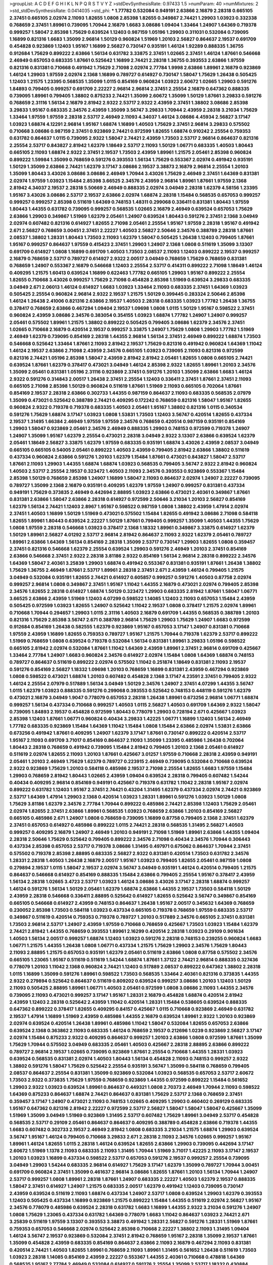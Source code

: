 >groupList:
A C D E F G H I K L
N P Q R S T V Y Z 
>stdDevSynthesisRate:
0.97433 1.5 
>numParam:
40
>numMixtures:
2
>std_stdDevSynthesisRate:
0.0414035
>std_phi:
***
1.77782 0.532084 0.949191 2.63866 2.16879 2.28318 0.665105 2.37451 0.665105 2.02974
2.11093 1.82655 1.0808 2.85398 1.82655 0.349867 2.74421 1.29903 1.03923 0.332338
0.768659 2.37451 1.89961 0.739095 1.70944 2.16879 1.6683 3.08686 1.09404 1.33464
1.24907 1.64369 0.719378 0.999257 1.58047 2.85398 1.75629 0.639524 1.12403 0.987159
1.05196 1.29903 0.311031 0.532084 0.739095 1.16899 0.821316 1.6683 1.35099 2.96814
1.50129 0.960824 1.51969 1.20103 2.56827 0.864637 2.19537 0.691709 0.454828 0.923869
1.12403 1.95167 1.16899 2.56827 0.730147 0.935191 1.46124 1.92289 0.888335 1.36755
0.912684 1.75629 0.899222 2.63866 1.56134 0.631782 3.33875 2.37451 1.02665 2.37451
1.46124 1.87661 0.546668 2.46949 0.657053 0.683335 1.87661 0.525642 1.16899 2.74421
2.28318 1.36755 0.393553 2.63866 1.97559 0.821316 0.831381 0.710668 0.491942 1.75629
2.71098 2.02974 2.77784 1.9998 2.63866 1.89961 2.16879 0.923869 1.46124 1.29903
1.97559 2.02974 2.1368 1.16899 0.789727 0.614927 0.730147 1.58047 1.75629 1.26438
0.505425 1.12403 1.21575 1.23395 0.568535 1.35099 1.0115 0.854169 0.960824 1.03923
2.60672 1.02665 1.29903 0.591276 1.84893 0.799405 0.999257 0.691709 2.22227 2.96814
2.96814 2.37451 2.25554 2.16879 0.647362 0.888335 0.739095 1.89961 0.799405 1.38802
0.875233 2.74421 1.35099 2.60672 1.35099 1.50129 1.87661 3.29833 0.591276 0.768659
2.31116 1.56134 2.16879 2.81942 2.9322 2.53717 2.9322 2.43959 2.37451 1.38802
3.08686 2.85398 3.29833 1.95167 0.683335 2.34576 2.43959 1.35099 3.56747 3.29833
1.70944 2.43959 2.28318 3.21034 1.75629 1.33464 1.97559 1.97559 2.28318 2.53717
2.46949 2.11093 4.34037 1.46124 3.08686 4.45934 2.56827 3.17147 1.03923 1.68874
4.12291 2.96814 1.95167 1.68874 1.16899 1.40503 1.75629 2.37451 2.96814 3.29833
0.575502 0.710668 3.08686 0.987159 2.37451 0.923869 2.74421 0.972599 1.82655 1.68874
0.910242 2.25554 0.759353 0.631782 0.864637 1.0115 0.739095 2.9322 1.58047 2.74421
2.43959 1.73503 2.53717 2.96814 0.864637 0.821316 2.25554 2.53717 0.843827 2.81942
1.62379 1.18649 2.53717 2.11093 1.50129 1.06771 0.683335 1.40503 1.80443 0.665105
2.11093 1.68874 2.9322 2.37451 2.19537 1.73503 2.43959 1.89961 1.21575 2.05461
2.85398 0.960824 0.899222 1.59984 1.35099 0.768659 0.591276 0.393553 1.56134 1.75629
0.553367 2.02974 0.491942 0.935191 1.50129 1.35099 2.63866 2.74421 1.62379 3.17147
3.08686 2.19537 3.38873 2.16879 2.96814 2.25554 1.20103 1.35099 1.80443 3.43026
3.08686 3.08686 2.46949 1.70944 3.43026 1.75629 2.46949 2.37451 1.64369 0.831381
2.02974 1.97559 1.03923 1.15484 2.85398 3.66525 2.34576 2.43959 2.96814 1.89961
1.87661 1.97559 2.1368 2.81942 4.34037 2.19537 2.28318 5.50669 2.46949 0.888335
2.02974 3.04949 2.28318 1.62379 4.58156 1.23395 1.95167 3.43026 3.08686 2.53717
2.19537 2.63866 2.02974 1.68874 2.28318 1.15484 0.568535 0.657053 0.999257 0.999257
0.999257 2.85398 0.511619 1.64369 0.748153 1.48311 0.299068 0.336411 0.831381 1.80443
1.97559 1.80443 1.44355 0.631782 0.739095 0.999257 0.568535 1.02665 2.16879 2.46949
0.639524 0.657053 1.75629 2.63866 1.29903 0.349867 1.51969 1.62379 2.05461 1.24907
0.639524 1.80443 0.591276 2.37451 2.1368 3.04949 2.02974 0.607482 0.821316 0.614927
1.82655 2.71098 2.05461 2.25554 1.95167 1.97559 2.28318 1.95167 0.491942 2.671
2.56827 0.768659 3.00451 2.37451 2.22227 1.40503 2.56827 2.50646 2.34576 0.388789
2.28318 1.87661 2.08537 1.38802 1.28331 1.80443 1.73503 2.11093 1.62379 1.58047
0.505425 1.26438 1.12403 0.799405 1.87661 1.95167 0.999257 0.864637 1.97559 0.415423
2.37451 1.29903 1.24907 2.1368 1.0808 0.511619 1.35099 3.13307 0.691709 0.614927
1.0808 1.16899 0.691709 1.40503 1.73503 2.08537 2.11093 1.12403 0.899222 2.19537
0.999257 2.16879 0.768659 2.53717 0.789727 0.614927 2.9322 2.00517 3.04949 0.768659
1.75629 0.768659 0.831381 0.768659 1.24907 0.553367 2.16879 0.546668 1.12403 2.25554
2.53717 0.414311 0.899222 2.71098 1.18649 1.46124 0.409295 1.21575 1.60413 0.639524
1.16899 0.622463 1.77782 0.665105 1.29903 1.95167 0.899222 2.25554 1.82655 0.710668
3.43026 0.999257 1.75629 2.71098 0.454828 2.85398 1.51969 0.639524 3.29833 0.683335
3.04949 2.671 2.06013 1.46124 0.614927 1.6683 1.03923 1.33464 2.11093 0.683335
2.37451 1.64369 1.03923 0.505425 2.25554 0.960824 2.96814 2.9322 2.19537 1.21575
1.50129 0.399445 0.283324 2.50646 2.85398 1.46124 1.26438 2.41006 0.821316 2.63866
2.19537 1.40503 2.28318 0.683335 1.03923 1.77782 1.26438 1.36755 0.378417 0.768659
2.63866 0.467294 1.09404 2.19537 1.09698 1.0808 1.0115 1.50129 1.95167 0.598522
2.37451 0.960824 2.43959 3.08686 2.34576 0.383054 0.354155 1.03923 1.68874 1.77782
1.24907 1.24907 0.999257 2.05461 0.575502 1.89961 1.21575 1.38802 0.899222 0.505425
0.799405 3.08686 1.62379 2.34576 2.37451 1.02665 0.710668 2.16879 0.420514 2.19537
0.999257 3.33875 1.24907 1.75629 1.0808 1.29903 1.77782 1.51969 2.46949 1.62379
0.739095 0.854169 2.28318 1.44355 2.96814 1.56134 2.37451 2.46949 0.899222 1.68874
1.73503 0.546668 0.525642 1.33464 1.87661 2.11093 2.81942 2.19537 1.75629 0.821316
0.491942 0.960824 1.64369 1.11042 1.46124 2.19537 2.63866 2.71098 2.43959 2.34576
0.665105 1.03923 0.739095 2.11093 0.821316 0.972599 0.821316 2.74421 1.05196 2.85398
1.58047 2.43959 2.81942 2.81942 2.05461 1.82655 1.0808 0.665105 2.74421 0.639524
1.87661 1.62379 0.378417 0.473021 3.04949 1.46124 2.85398 2.9322 1.82655 1.89961
1.20103 2.34576 1.35099 2.05461 0.831381 1.05196 2.31116 0.923869 2.37451 0.591276
1.20103 1.35099 2.63866 1.6683 1.46124 2.9322 0.591276 0.314843 2.00517 1.26438
2.37451 2.25554 1.12403 0.336411 2.37451 1.87661 2.37451 2.11093 0.665105 2.71098
2.85398 1.50129 0.960824 0.511619 1.87661 1.51969 2.11093 0.665105 0.702064 1.87661
0.854169 2.19537 2.28318 2.63866 0.302733 1.44355 0.987159 0.864637 2.11093 0.683335
0.568535 2.07979 1.35099 0.473021 0.525642 0.388789 2.74421 0.409295 0.172242 0.768659
0.821316 1.58047 1.95167 1.82655 0.960824 2.9322 0.719378 0.719378 0.683335 1.40503
2.05461 1.95167 1.38802 0.821316 1.0115 0.340534 0.591276 1.75629 1.68874 3.17147
1.03923 1.0808 1.53831 1.73503 1.12403 3.56747 0.420514 1.82655 0.437334 2.19537
1.31495 1.66384 2.46949 1.97559 1.97559 2.34576 0.768659 0.420514 0.987159 0.935191
0.854169 1.29903 1.58047 0.923869 2.05461 2.34576 2.46949 0.888335 1.29903 0.748153
0.972599 0.719378 1.24907 1.24907 1.35099 1.95167 1.62379 2.25554 0.473021 2.28318
3.04949 2.9322 3.13307 2.63866 0.639524 1.62379 2.05461 1.18649 2.56827 3.33875
1.62379 1.97559 0.683335 0.935191 1.68874 3.43026 2.43959 2.08537 3.04949 0.665105
0.665105 0.54005 2.05461 0.899222 1.40503 2.43959 0.799405 2.81942 2.63866 1.38802
0.511619 0.437334 0.960824 2.63866 0.591276 1.20103 1.62379 1.15484 1.87661 0.473021
0.843827 1.58047 2.53717 1.87661 2.11093 1.29903 1.44355 1.68874 1.68874 1.03923
0.568535 0.799405 3.56747 2.9322 2.81942 0.960824 1.40503 2.53717 2.25554 2.19537
0.323472 1.40503 2.11093 2.34576 0.393553 0.923869 0.553367 1.15484 2.85398 1.50129
0.768659 2.85398 1.24907 1.16899 1.58047 2.11093 0.864637 2.02974 1.24907 2.22227
0.739095 0.789727 1.35099 2.1368 2.16879 0.935191 0.409295 1.62379 1.97559 1.24907
0.999257 0.831381 0.437334 0.949191 1.75629 0.373835 2.46949 0.442694 2.88895 1.03923
2.63866 0.473021 2.40361 0.349867 1.87661 0.831381 2.63866 1.58047 2.63866 2.28318
0.614927 0.972599 2.50646 3.21034 1.20103 2.56827 0.854169 1.62379 1.56134 2.74421
1.12403 2.8967 1.95167 0.598522 0.987159 1.0808 1.38802 2.43959 1.47914 2.02974
2.37451 1.40503 1.16899 1.50129 1.51969 0.473021 0.575502 1.15484 1.82655 0.491942
3.08686 2.71098 0.584118 1.82655 1.89961 1.80443 0.639524 2.22227 1.50129 1.87661
0.799405 0.999257 1.35099 1.40503 1.44355 1.75629 1.0808 1.97559 2.28318 0.546668
1.03923 0.378417 2.1368 1.18332 1.89961 0.349867 3.33875 0.614927 1.62379 1.50129
1.89961 2.56827 4.01292 2.53717 2.96814 2.81942 0.864637 2.11093 2.9322 1.62379
2.05461 0.789727 1.89961 2.63866 1.64369 1.56134 0.854169 2.28318 1.35099 2.53717
0.730147 1.29903 1.82655 1.0808 0.359457 2.37451 0.821316 0.546668 1.62379 2.25554
0.639524 1.29903 0.591276 2.46949 1.20103 2.37451 0.854169 2.63866 0.546668 2.37451
2.9322 2.28318 3.81186 2.9322 0.854169 1.56134 2.96814 2.28318 0.899222 2.34576
1.64369 1.58047 2.40361 3.25839 1.29903 1.68874 0.491942 0.553367 0.831381 0.935191
1.87661 1.26438 1.38802 1.75629 1.36755 2.46949 1.87661 2.53717 1.89961 2.28318
2.37451 2.671 2.43959 1.46124 0.799405 1.21575 3.04949 0.532084 0.935191 1.82655
2.74421 0.614927 0.605857 0.999257 0.591276 1.40503 0.87758 2.02974 0.999257 2.96814
1.0808 0.349867 2.37451 1.95167 1.11042 1.44355 2.16879 0.473021 2.02974 0.799405
2.85398 2.34576 1.82655 2.28318 0.614927 1.68874 1.50129 0.323472 1.29903 0.683335
2.81942 1.87661 1.58047 1.06771 3.66525 2.63866 2.43959 1.51969 1.12403 4.07299
0.598522 1.14085 1.12403 2.11093 0.657053 1.15484 2.43959 0.505425 0.972599 1.03923
1.82655 1.24907 0.525642 1.11042 2.19537 1.0808 0.378417 1.21575 2.02974 1.89961
0.710668 1.70944 0.294657 1.29903 1.0115 2.31116 1.40503 2.16879 0.691709 1.44355
0.568535 0.388789 1.20103 0.821316 1.75629 2.85398 3.56747 2.671 0.388789 2.96814
1.75629 1.29903 1.75629 1.24907 1.6683 0.972599 0.912684 0.854169 1.26438 0.582555
1.62379 0.923869 1.95167 0.657053 3.17147 1.24907 0.831381 0.710668 1.97559 2.43959
1.16899 1.82655 0.759353 0.789727 1.95167 1.21575 1.70944 0.719378 1.62379 2.53717
0.899222 1.51969 0.768659 1.0808 0.639524 0.719378 0.532084 1.56134 0.831381 1.89961
3.29833 1.05196 0.598522 0.665105 2.81942 2.02974 0.532084 1.87661 1.11042 1.64369
2.43959 1.89961 2.37451 2.96814 0.691709 0.425667 1.33464 2.77784 1.24907 1.6683
0.960824 2.34576 0.614927 2.02974 1.15484 1.0808 1.64369 1.68874 0.748153 0.789727
0.864637 0.511619 0.899222 2.02974 0.575502 1.11042 0.251874 1.18649 0.831381 2.11093
2.19537 0.591276 0.854169 2.56827 1.18332 1.09698 1.20103 0.768659 1.16899 0.831381
2.43959 0.467294 0.923869 1.0808 0.598522 0.473021 1.68874 1.20103 0.607482 0.454828
2.1368 3.17147 4.23591 2.37451 0.799405 2.9322 1.46124 2.25554 2.07979 0.517889
1.56134 3.04949 1.50129 2.34576 1.24907 2.37451 4.07299 1.44355 3.56747 1.0115
1.62379 1.03923 0.888335 0.591276 0.299068 0.393553 0.525642 0.748153 0.448119 0.591276
1.62379 0.473021 2.16879 3.04949 1.9047 0.778079 0.657053 2.28318 1.26438 1.89961
0.673256 2.96814 1.06771 1.68874 0.999257 1.56134 0.437334 0.710668 0.999257 1.40503
1.0115 2.56827 1.40503 0.691709 1.64369 2.9322 1.58047 0.739095 1.84893 2.19537
0.454828 0.972599 1.80443 0.778079 1.29903 0.728194 2.671 0.425667 1.03923 2.85398
1.12403 1.87661 1.06771 0.960824 0.40434 3.29833 1.42225 1.06771 1.16899 1.12403
1.56134 2.46949 1.77782 0.683335 0.923869 1.15484 1.64369 1.11042 1.15484 1.0808
1.15484 2.63866 2.02974 1.53831 2.63866 0.673256 0.491942 1.87661 0.409295 1.24907
1.62379 3.17147 1.87661 0.730147 0.899222 0.420514 2.53717 1.95167 2.11093 0.691709
3.71017 0.854169 0.864637 2.11093 1.35099 1.23395 0.485986 1.26438 0.702064 1.80443
2.28318 0.768659 0.491942 0.739095 1.15484 2.81942 0.799405 1.20103 2.1368 2.05461
0.614927 0.511619 2.02974 1.82655 2.11093 1.20103 1.87661 0.425667 3.01257 1.97559
0.710668 2.28318 2.43959 0.949191 2.05461 1.20103 2.46949 1.75629 1.62379 0.789727
0.223915 2.46949 0.739095 0.532084 0.710668 0.639524 2.9322 0.923869 1.75629 1.20103
0.584118 0.485986 2.19537 2.71098 2.25554 1.82655 1.6683 1.97559 1.15484 1.29903
0.768659 2.81942 1.80443 1.02665 2.43959 1.09404 0.639524 2.28318 0.799405 0.607482
1.54244 0.40434 0.409295 2.96814 0.854169 0.949191 0.425667 0.719378 0.631782 1.11042
2.28318 1.95167 2.02974 0.899222 0.631782 1.12403 1.95167 2.37451 2.74421 0.43204
1.31495 1.62379 0.437334 2.02974 2.74421 0.923869 2.53717 1.64369 1.47914 1.29903
2.1368 0.420514 1.03923 1.28331 1.89961 0.591276 1.03923 1.50129 1.0808 1.75629
3.81186 1.62379 2.34576 2.77784 1.70944 0.899222 0.485986 2.74421 2.85398 1.12403
1.75629 2.05461 2.02974 1.82655 2.37451 2.63866 1.89961 0.568535 1.03923 0.768659
2.63866 1.20103 0.854169 2.56827 0.665105 0.485986 2.671 1.24907 1.0808 0.768659
0.739095 1.16899 0.87758 0.799405 2.1368 2.37451 1.62379 2.37451 0.657053 0.614927
0.485986 0.899222 1.0115 2.74421 2.28318 0.568535 1.31495 2.56827 1.40503 0.999257
0.409295 2.16879 1.24907 2.46949 1.20103 0.949191 2.71098 1.51969 1.89961 2.63866
1.44355 1.09404 2.28318 2.50646 1.75629 0.525642 0.799405 0.899222 2.34576 2.71098
0.40434 2.34576 1.70944 0.306443 0.437334 2.85398 0.657053 2.53717 0.719378 3.08686
1.31495 0.497971 0.675062 0.864637 1.70944 2.37451 0.575502 0.719378 2.85398 2.88895
0.683335 2.56827 2.9322 0.831381 0.420514 1.73503 0.631782 2.34576 1.28331 2.28318
1.40503 1.26438 2.16879 2.00517 1.95167 1.03923 0.799405 1.82655 2.05461 0.987159
1.0808 0.279894 2.19537 1.0115 1.58047 2.19537 2.02974 3.56747 3.04949 0.935191
1.46124 0.420514 0.799405 1.21575 0.864637 0.546668 0.614927 0.854169 0.888335 1.15484
2.63866 0.799405 2.25554 1.95167 0.378417 2.43959 1.56134 2.28318 1.02665 3.4723
2.53717 1.03923 1.46124 3.08686 3.43026 3.17147 2.28318 1.68874 0.999257 1.46124
0.591276 1.56134 1.50129 2.05461 1.62379 1.68874 2.63866 1.44355 2.19537 1.73503
0.584118 1.50129 2.43959 2.28318 0.546668 0.336411 2.88895 0.525642 0.614927 1.82655
0.525642 3.56747 0.349867 0.854169 0.665105 0.546668 0.614927 2.43959 0.748153 0.864637
1.26438 1.95167 2.00517 0.345632 1.64369 0.768659 0.230052 2.85398 1.73503 0.584118
1.03923 0.437334 0.665105 0.719378 0.768659 1.97559 0.683335 2.53717 0.349867 0.511619
0.420514 0.759353 0.719378 0.789727 1.20103 0.517889 2.34576 0.665105 2.37451 0.831381
1.73503 2.96814 2.53717 1.24907 2.43959 1.97559 0.710668 0.768659 0.425667 1.73503
1.03923 1.15484 1.62379 2.74421 2.81942 1.44355 0.768659 0.393553 1.89961 2.16299
0.420514 2.28318 1.03923 0.29109 0.901634 1.40503 1.56134 2.00517 0.999257 1.68874
1.12403 1.03923 0.591276 2.28318 0.748153 0.239255 0.960824 1.6683 1.06771 1.21575
1.44355 1.26438 1.0808 1.06771 0.437334 1.21575 1.75629 1.29903 2.34576 1.75629
1.80443 2.11093 2.88895 1.21575 0.657053 0.935191 1.62379 2.05461 0.511619 2.63866
1.0808 0.87758 0.575502 2.34576 0.665105 1.23065 1.95167 0.511619 0.511619 1.54244
1.68874 1.87661 1.37122 2.74421 2.96814 0.888335 0.327436 0.778079 1.20103 1.11042
2.1368 0.960824 2.74421 1.12403 0.517889 2.08537 0.899222 0.647362 1.38802 2.28318
1.0115 1.16899 1.35099 0.591276 1.89961 0.598522 1.73503 0.568535 1.33464 2.40361
0.821316 0.373835 1.44355 2.9322 0.279894 0.525642 0.864637 0.511619 0.809202 0.639524
0.999257 3.08686 1.20103 1.12403 1.50129 2.11093 0.505425 2.88895 1.89961 1.06771
1.40503 2.05461 0.972599 1.0808 3.08686 2.11093 1.44355 2.34576 0.739095 2.11093
0.473021 0.999257 3.17147 1.95167 1.28331 2.16879 0.454828 1.68874 0.420514 2.81942
2.43959 1.12403 2.28318 0.525642 2.43959 1.11042 0.420514 1.28331 1.15484 0.538605
0.639524 0.888335 0.647362 0.899222 0.378417 1.82655 0.409295 0.84157 0.425667 1.0115
0.710668 0.923869 2.46949 0.631782 2.19537 1.47914 1.16899 1.51969 2.43959 0.485986
1.44355 2.16879 0.639524 1.89961 2.9322 1.20103 0.923869 2.02974 0.639524 0.420514
1.26438 1.89961 0.485986 1.11042 1.58047 0.532084 1.82655 0.657053 2.63866 0.639524
2.1368 0.363862 2.11093 0.683335 1.46124 0.768659 2.19537 0.212696 1.0239 0.923869
2.56827 3.17147 2.02974 1.15484 0.875233 2.9322 0.409295 0.864637 0.999257 1.20103
2.63866 1.0808 0.972599 1.87661 1.35099 1.75629 1.70944 0.575502 3.04949 0.683335
2.05461 1.40503 0.425667 2.28318 2.88895 2.63866 0.899222 0.789727 2.96814 2.19537
1.02665 0.739095 0.923869 1.87661 2.25554 0.710668 1.44355 1.28331 1.03923 0.639524
0.568535 0.831381 2.02974 1.40503 1.80443 1.56134 0.454828 2.11093 0.748153 0.999257
2.9322 1.38802 0.591276 1.58047 1.75629 0.525642 2.25554 0.935191 3.56747 1.35099
0.584118 0.768659 0.799405 2.08537 0.864637 2.25554 0.831381 1.35099 0.923869 0.532084
1.03923 0.568535 0.657053 2.53717 2.60672 1.73503 2.9322 0.373835 1.75629 1.97559
0.768659 0.923869 1.44355 0.972599 0.899222 1.15484 0.561652 1.29903 2.9322 1.03923
0.639524 1.89961 0.864637 0.449321 1.0808 2.70373 2.46949 1.70944 2.11093 0.598522
1.64369 0.875233 0.864637 1.68874 2.74421 0.864637 0.831381 1.75629 2.53717 2.1368
0.768659 2.37451 0.359457 3.17147 1.24907 0.473021 2.11093 0.748153 1.02665 0.409295
1.29903 0.460402 0.269129 0.683335 1.95167 0.647362 0.821316 2.81942 2.22227 0.972599
2.53717 2.56827 1.58047 1.58047 1.58047 0.425667 1.35099 1.51969 1.35099 3.04949
1.51969 0.923869 1.31495 2.53717 0.607482 1.75629 1.89961 3.04949 2.53717 0.454828
0.568535 2.53717 0.29109 2.05461 0.864637 0.864637 0.409295 0.388789 0.454828 2.63866
0.719378 1.44355 1.6683 0.607482 0.302733 2.19537 2.46949 2.81942 1.0808 0.683335
3.21034 1.21575 1.68874 1.29903 0.639524 3.56747 1.95167 1.46124 0.799405 0.710668
3.29833 2.671 2.28318 2.11093 2.34576 1.02665 0.999257 1.95167 1.89961 1.46124
1.82655 1.0115 2.28318 1.46124 0.639524 1.82655 2.63866 1.29903 0.739095 0.442694
3.17147 2.60672 1.51969 1.1378 2.11093 0.683335 2.11093 1.31495 1.70944 1.51969
3.71017 1.42225 2.11093 3.17147 2.19537 1.20103 1.03923 1.16899 0.437334 0.598522
2.53717 0.657053 0.591276 2.19537 0.999257 2.25554 0.739095 3.04949 1.29903 1.54244
0.683335 2.96814 0.614927 1.75629 3.17147 1.62379 1.35099 0.789727 1.70944 3.00451
0.691709 0.960824 2.37451 1.35099 0.461637 2.96814 3.08686 1.82655 1.87661 1.20103
1.56134 1.70944 1.24907 2.53717 0.999257 1.0808 1.89961 2.28318 1.87661 1.24907
0.683335 2.22227 1.40503 1.62379 2.19537 0.888335 1.58047 2.37451 0.614927 1.24907
1.21575 0.683335 2.00517 1.62379 0.491942 1.12403 0.739095 0.730147 2.43959 0.639524
0.511619 2.11093 1.68874 0.437334 1.24907 2.53717 1.0808 0.639524 1.29903 1.62379
0.393553 1.12403 0.505425 0.437334 1.16899 0.923869 1.21575 0.899222 1.15484 1.44355
0.511619 2.02974 2.56827 1.95167 2.34576 0.778079 0.485986 0.639524 2.28318 0.631782
1.6683 1.16899 1.44355 2.9322 3.21034 0.591276 1.24907 1.0808 1.75629 1.23065
0.437334 0.631782 1.64369 0.778079 1.6683 1.11042 0.864637 1.03923 2.74421 2.671
3.25839 0.511619 1.97559 3.13307 0.393553 3.38873 0.491942 1.28331 2.56827 0.591276
1.28331 1.51969 1.87661 0.759353 0.657053 0.546668 2.02974 0.525642 2.85398 0.710668
2.22227 1.38802 2.11093 1.31495 1.09404 1.46124 3.56747 2.19537 0.923869 0.532084
2.37451 2.81942 0.768659 1.95167 2.28318 1.35099 2.19537 1.87661 1.35099 0.454828
2.43959 0.683335 0.854169 0.864637 2.63866 2.11093 2.16879 0.467294 2.11093 0.831381
0.420514 2.74421 1.40503 1.82655 1.89961 0.768659 2.11093 1.89961 1.31495 0.561652
1.26438 0.511619 1.73503 1.03923 2.28318 1.14085 0.854169 2.43959 2.22227 0.553367
1.44355 2.40361 0.710668 0.478818 1.64369 0.568535 1.95167 2.77784 2.46949 0.532084
0.614927 0.591276 2.25554 1.35099 2.53717 1.18332 0.430884 0.730147 0.614927 1.46124
0.258778 1.0808 0.359457 1.46124 2.60672 2.85398 1.75629 0.449321 2.25554 2.46949
2.02974 0.525642 2.85398 1.62379 0.949191 2.53717 0.614927 1.44355 0.789727 0.553367
1.95167 0.683335 2.37451 0.657053 0.553367 0.497971 1.38802 0.454828 2.74421 1.06771
2.96814 2.81942 0.511619 0.232872 0.719378 0.739095 2.96814 2.671 1.82655 2.74421
2.60672 0.568535 1.21575 0.831381 1.12403 0.768659 2.81942 1.16899 2.11093 0.972599
2.43959 2.05461 0.899222 3.29833 2.08537 3.00451 1.03923 0.546668 1.6683 0.821316
2.19537 1.40503 0.172242 0.639524 1.89961 0.923869 1.16899 2.63866 1.58047 1.62379
2.05461 0.923869 0.368321 0.525642 0.768659 0.739095 2.25554 1.58047 1.80443 2.19537
0.511619 1.56134 2.85398 1.95167 1.89961 1.06771 0.899222 2.60672 1.68874 2.63866
0.778079 1.12403 1.42225 1.73039 1.26438 0.987159 2.02974 1.68874 0.575502 2.53717
1.40503 1.82655 1.82655 0.683335 2.96814 1.75629 1.20103 0.759353 1.44355 1.77782
0.473021 0.875233 0.359457 2.671 1.56134 0.525642 1.92804 0.485986 1.58047 0.972599
2.11093 2.63866 0.888335 0.789727 1.75629 0.584118 0.639524 2.02974 0.811372 0.719378
1.64369 0.972599 2.671 2.59974 1.68874 0.665105 1.40503 2.63866 3.21034 1.36755
0.831381 1.0115 1.40503 0.600128 1.15484 1.16899 3.33875 3.17147 1.20103 0.473021
2.63866 1.37122 2.85398 0.739095 1.35099 0.473021 0.614927 2.11093 1.24907 0.43204
2.88895 2.78529 1.73503 1.58047 2.19537 1.84893 1.40503 0.239255 0.525642 2.43959
0.525642 0.888335 0.923869 0.799405 1.89961 1.40503 1.62379 1.51969 1.24907 2.43959
0.899222 2.34576 0.378417 0.923869 0.739095 2.53717 3.13307 1.46124 2.56827 1.44355
2.02974 2.08537 1.35099 0.831381 2.25554 1.11042 2.85398 0.323472 1.0115 0.799405
2.56827 2.53717 1.03923 2.34576 2.19537 1.06771 2.28318 1.50129 1.50129 2.9322
0.960824 1.62379 1.23065 1.87661 2.37451 0.639524 0.657053 2.43959 0.84157 1.42225
2.11093 0.854169 1.50129 2.25554 0.258778 2.74421 2.88895 0.657053 1.26438 1.73503
1.15484 1.20103 0.854169 1.87661 1.56134 2.77784 1.95167 3.43026 1.82655 1.95167
2.53717 2.9322 0.999257 1.46124 0.910242 0.546668 1.0808 1.35099 1.84893 3.08686
1.78259 0.730147 0.730147 0.631782 1.03923 2.81942 0.442694 2.63866 1.95167 1.82655
1.20103 2.60672 1.03923 0.437334 1.82655 1.62379 0.614927 0.478818 1.56134 1.51969
0.665105 0.912684 0.768659 1.95167 0.373835 1.46124 1.29903 0.584118 0.739095 1.82655
1.68874 1.40503 1.12403 0.691709 0.821316 1.20103 1.40503 0.691709 2.22227 1.60413
3.17147 0.710668 0.789727 0.875233 1.35099 1.0808 2.671 1.95167 2.71098 1.89961
2.28318 1.51969 0.768659 0.999257 0.327436 1.0808 2.34576 0.409295 0.657053 1.29903
0.491942 2.37451 1.03923 0.279894 0.657053 1.89961 1.31495 0.223915 0.491942 0.935191
1.75629 0.960824 2.11093 1.0808 3.29833 2.46949 1.38802 0.279894 0.437334 0.665105
1.24907 1.40503 0.854169 0.683335 1.0115 0.923869 2.85398 1.75629 0.960824 1.16899
2.41006 1.40503 0.554852 2.81942 1.12403 0.899222 1.09404 0.553367 0.314843 0.437334
2.1368 0.449321 0.768659 0.467294 1.56134 2.34576 0.739095 0.683335 0.710668 1.29903
1.06771 2.43959 1.20103 2.71098 0.864637 2.28318 1.24907 1.06771 2.77784 0.739095
1.68874 0.607482 3.52428 0.327436 2.05461 0.647362 1.24907 2.05461 0.949191 0.40434
1.35099 1.03923 2.00517 2.53717 0.683335 0.999257 0.409295 0.546668 0.568535 2.43959
1.62379 0.598522 1.09404 0.675062 1.56134 0.683335 2.81942 0.473021 2.1368 2.43959
2.9322 0.336411 1.40503 0.730147 0.999257 1.20103 2.60672 2.11093 0.719378 0.831381
1.31495 0.373835 1.06771 2.28318 2.85398 0.739095 2.50646 1.56134 0.768659 2.671
0.683335 1.62379 2.63866 0.923869 2.28318 2.46949 1.20103 2.53717 2.11093 0.935191
0.420514 3.29833 1.75629 1.64369 2.77784 1.50129 0.799405 1.75629 0.442694 1.11042
0.730147 2.19537 2.96814 1.06771 2.19537 0.287566 0.272427 1.29903 1.33464 3.52428
2.671 1.89961 1.80443 0.340534 1.66384 2.56827 1.51969 1.26438 1.0808 1.44355
1.75629 1.64369 2.37451 2.671 2.43959 2.28318 1.11042 1.33464 3.56747 0.799405
1.03923 1.15484 1.68874 0.719378 2.53717 1.97559 2.46949 1.46124 1.50129 0.780166
1.54244 1.05478 0.972599 1.38802 2.14253 1.95167 2.02974 1.35099 0.999257 0.665105
2.85398 0.665105 1.89961 3.17147 2.22227 2.53717 1.75629 2.25554 1.42225 0.935191
3.04949 0.999257 1.29903 0.719378 1.40503 0.899222 1.68874 1.77782 0.665105 1.82655
0.561652 2.9322 1.97559 0.960824 0.491942 1.50129 2.16879 1.15484 1.89961 3.08686
2.85398 0.485986 1.05196 3.43026 1.97559 2.22227 2.74421 1.35099 0.473021 1.62379
1.24907 2.19537 0.614927 2.63866 1.26438 2.46949 0.532084 1.97559 0.553367 1.58047
2.25554 1.62379 2.19537 1.29903 1.89961 0.584118 0.888335 0.789727 1.38802 1.82655
1.95167 0.373835 0.739095 1.05196 0.591276 1.02665 1.05196 0.960824 0.960824 2.59974
1.97559 1.29903 1.0808 1.20103 0.710668 0.923869 2.56827 2.28318 0.568535 2.56827
1.56134 0.236358 0.899222 1.51969 1.26438 0.739095 2.08537 2.25554 1.02665 1.82655
0.40434 0.923869 1.89961 0.607482 0.336411 2.22227 2.53717 0.854169 1.29903 0.923869
0.960824 1.46124 2.11093 2.11093 2.28318 0.607482 2.31116 1.0808 2.46949 0.864637
1.75629 0.888335 1.87661 1.51969 0.999257 1.50129 3.04949 2.74421 2.19537 2.28318
3.21034 1.11042 1.02665 1.15484 0.442694 0.258778 1.28331 1.62379 0.683335 1.89961
1.24907 0.54005 0.437334 0.854169 0.373835 2.41006 1.38802 0.888335 1.87661 2.34576
2.74421 3.04949 0.899222 2.05461 0.248825 1.89961 1.38802 2.25554 1.89961 0.314843
1.16899 1.40503 2.60672 1.15484 1.95167 0.987159 1.58047 0.505425 1.38802 0.789727
0.999257 0.864637 3.17147 2.28318 1.87661 0.631782 0.683335 1.51969 0.811372 2.1368
0.232872 1.87661 1.40503 2.02974 2.19537 0.591276 2.74421 1.87661 2.34576 1.46124
1.40503 0.730147 2.46949 0.614927 3.12469 0.497971 0.568535 1.12403 1.89961 1.62379
0.311031 1.29903 2.19537 2.37451 1.29903 2.34576 2.16879 0.442694 0.960824 0.591276
0.607482 1.46124 1.38802 0.373835 1.05196 1.0808 3.00451 1.29903 0.789727 1.75629
2.11093 1.03923 1.95167 2.34576 2.31116 1.06771 0.799405 1.50129 0.378417 0.607482
0.373835 0.768659 0.899222 1.68874 1.15484 2.43959 0.739095 2.46949 1.20103 1.56134
1.64369 2.63866 0.511619 0.702064 2.85398 2.46949 0.84157 0.831381 0.287566 2.28318
0.437334 0.420514 1.73503 2.05461 0.378417 0.568535 2.41006 0.999257 0.584118 0.354155
0.454828 1.46124 2.19537 1.80443 0.420514 1.89961 2.56827 2.43959 2.85398 2.02974
0.378417 1.95167 0.683335 0.864637 1.05196 2.34576 0.665105 0.739095 0.768659 1.56134
2.02974 1.68874 1.82655 2.31116 0.960824 1.73503 0.935191 0.657053 1.28331 2.71098
1.21575 1.62379 1.16899 0.748153 0.639524 0.568535 0.84157 2.43959 1.0808 1.03923
2.43959 2.43959 1.03923 0.505425 2.25554 2.11093 0.935191 0.683335 0.368321 0.473021
0.702064 1.03923 3.66525 2.53717 0.311031 0.511619 0.768659 0.778079 1.89961 1.56134
1.44355 2.46949 0.854169 0.799405 3.17147 0.799405 1.38802 2.19537 1.42607 1.97559
1.50129 1.87661 2.19537 2.11093 0.789727 0.972599 0.831381 1.15484 1.15484 2.37451
2.08537 0.454828 2.11093 2.60672 2.34576 1.50129 2.34576 0.899222 3.04949 1.40503
1.56134 0.691709 1.77782 0.454828 1.97559 0.340534 0.591276 0.987159 0.261949 1.87661
1.80443 2.46949 1.26438 2.05461 0.437334 1.15484 2.53717 1.03923 2.19537 2.37451
2.63866 0.935191 1.33464 1.62379 0.622463 2.37451 2.05461 1.56134 0.778079 2.28318
0.888335 1.82655 2.02974 3.17147 0.799405 2.77784 1.82655 0.639524 0.665105 2.63866
0.373835 0.748153 0.768659 2.53717 1.33464 2.19537 0.207022 1.11042 1.12403 1.80443
2.25554 1.03923 0.739095 2.34576 2.81942 0.454828 0.54005 0.999257 0.730147 0.960824
0.683335 0.657053 1.21575 2.63866 1.87661 0.864637 0.314843 0.327436 0.719378 1.20103
0.831381 0.864637 1.97559 0.388789 2.74421 1.51969 0.511619 1.44355 1.58047 1.20103
0.525642 2.37451 3.29833 2.1368 1.92289 2.9322 1.75629 2.00517 1.01422 2.37451
2.11093 0.910242 0.768659 2.34576 0.691709 2.43959 0.363862 2.19537 2.11093 1.51969
0.831381 1.48311 0.972599 1.26438 2.19537 0.614927 0.647362 1.11042 1.95167 0.388789
2.74421 1.51969 1.51969 0.831381 2.31736 0.473021 0.485986 2.60672 0.473021 1.21575
2.63866 1.82655 1.29903 0.864637 0.657053 0.831381 0.373835 1.50129 1.24907 0.854169
0.384082 0.899222 1.35099 0.888335 0.759353 1.82655 0.789727 2.37451 1.62379 1.35099
1.40503 2.02974 1.12403 2.25554 3.17147 1.12403 2.11093 2.85398 0.665105 1.12403
0.821316 1.33464 2.43959 1.92804 0.899222 0.710668 2.11093 1.35099 1.97559 1.82655
1.0808 0.311031 2.00517 0.553367 3.29833 0.546668 1.29903 0.425667 2.05461 1.56134
1.89961 0.665105 0.614927 2.77784 3.04949 2.9322 1.35099 3.29833 2.28318 0.511619
0.511619 1.23395 1.50129 1.0808 2.53717 1.87661 1.35099 0.614927 1.46124 1.82655
0.821316 1.84893 3.52428 0.393553 3.17147 0.960824 2.19537 1.75629 1.28331 1.82655
1.97559 1.62379 1.11042 1.20103 0.923869 0.591276 2.19537 2.34576 0.831381 0.923869
0.349867 0.591276 0.299068 0.899222 3.52428 0.935191 2.08537 1.03923 1.87661 0.43204
0.591276 1.29903 1.35099 2.96814 2.85398 0.532084 2.63866 2.85398 0.354155 2.81942
2.16879 0.739095 0.748153 2.02974 2.71098 0.999257 1.75629 2.11093 0.460402 0.809202
2.05461 1.46124 1.46124 2.77784 0.888335 2.37451 1.33464 0.373835 1.75629 2.37451
1.16899 1.6683 2.16879 2.43959 0.54005 2.28318 2.96814 0.710668 2.37451 0.378417
0.491942 1.70944 1.31495 3.17147 1.26438 1.82655 0.505425 0.393553 0.683335 1.82655
1.56134 2.85398 2.53717 0.460402 2.74421 3.21034 0.831381 0.821316 3.17147 3.43026
0.378417 0.491942 1.89961 0.691709 0.960824 1.70944 1.18649 0.972599 1.33464 0.614927
1.75629 1.58047 0.799405 2.46949 1.1378 1.16899 2.56827 1.95167 0.40434 0.831381
0.584118 1.80443 0.525642 1.87661 1.89961 1.62379 0.748153 2.02974 1.77782 2.37451
1.1378 1.6683 2.46949 1.59984 2.74421 1.0115 1.06771 2.11093 1.50129 0.607482
1.75629 0.591276 2.46949 0.768659 1.89961 1.95167 2.25554 1.20103 0.778079 2.05461
1.82655 3.17147 2.37451 1.0808 1.44355 0.420514 2.74421 1.16899 1.95167 1.40503
2.50646 2.02974 1.95167 0.614927 0.622463 0.359457 1.6683 0.888335 1.16899 0.960824
2.19537 1.11042 0.519278 0.799405 2.19537 0.525642 0.314843 2.28318 2.671 2.63866
0.831381 0.831381 1.54244 0.553367 1.56134 0.359457 0.420514 0.568535 0.454828 0.972599
0.789727 2.02974 2.1368 0.532084 2.56827 0.491942 0.639524 1.89961 2.11093 0.363862
1.03923 1.89961 0.553367 0.568535 0.789727 1.73503 2.43959 0.491942 1.33464 2.28318
1.62379 2.11093 1.56134 1.75629 1.50129 1.29903 0.899222 2.28318 2.85398 1.40503
1.26438 0.710668 2.05461 1.16899 2.37451 2.53717 0.960824 0.949191 1.70944 0.425667
0.598522 2.02974 0.730147 0.43204 0.336411 0.546668 2.25554 0.454828 0.923869 1.31495
0.568535 0.437334 0.193749 0.999257 1.40503 0.730147 3.85858 2.81942 0.491942 2.56827
2.43959 2.53717 0.960824 3.04949 2.28318 1.75629 0.575502 1.77782 2.19537 0.799405
1.31495 2.43959 1.51969 0.340534 0.831381 2.81942 0.923869 2.02974 1.51969 1.38802
1.95167 1.24907 2.28318 1.20103 1.97559 0.568535 1.80443 1.29903 2.11093 2.71098
2.88895 0.739095 0.546668 1.51969 3.43026 2.85398 0.888335 0.622463 1.62379 1.16899
1.62379 1.95167 2.34576 0.710668 2.1368 2.11093 0.875233 0.553367 1.16899 0.987159
0.665105 1.31495 2.74421 3.21034 0.710668 0.821316 2.63866 1.40503 0.639524 0.923869
0.639524 0.888335 2.34576 1.46124 1.95167 1.75629 0.854169 0.568535 2.34576 0.683335
2.25554 2.671 0.683335 0.359457 2.43959 0.960824 0.532084 2.43959 0.768659 2.02974
2.9322 0.575502 0.748153 1.31495 0.311031 1.0115 2.9322 2.56827 0.864637 1.16899
2.85398 2.56827 1.31495 1.68874 0.739095 0.345632 1.77782 0.739095 2.28318 0.899222
2.53717 0.631782 1.21575 1.64369 0.831381 2.28318 2.53717 2.46949 2.08537 1.03923
1.16899 2.25554 1.23395 1.38802 0.923869 0.473021 1.29903 0.799405 0.349867 0.739095
1.12403 1.87661 2.671 0.639524 1.56134 0.525642 2.56827 1.87661 1.37122 2.28318
0.683335 0.864637 1.38802 0.614927 0.614927 2.9322 0.657053 0.600128 1.15484 0.553367
1.0808 0.349867 2.05461 3.29833 0.639524 0.710668 0.683335 1.80443 1.24907 0.393553
0.420514 2.19537 0.568535 1.42607 1.05196 1.80443 1.68874 0.999257 0.449321 2.85398
1.68874 1.95167 2.71098 2.05461 0.443881 0.854169 0.568535 1.12403 0.591276 2.63866
0.373835 1.12403 1.89961 0.546668 3.08686 1.62379 2.41006 0.449321 1.05196 1.21575
0.373835 0.710668 2.74421 3.29833 2.671 1.82655 1.15484 0.525642 0.831381 1.62379
0.864637 2.16879 1.24907 2.31116 1.03923 1.35099 0.437334 0.437334 0.888335 2.07979
0.437334 1.50129 1.31495 1.95167 1.31495 2.46949 0.591276 2.71098 0.949191 0.87758
0.799405 1.0808 2.37451 0.373835 0.378417 0.437334 0.473021 2.63866 1.50129 1.92804
1.12403 1.40503 0.591276 0.739095 2.85398 2.19537 0.730147 0.378417 2.50646 0.639524
2.9322 2.28318 0.614927 0.327436 1.68874 3.66525 1.75629 0.799405 0.584118 1.62379
1.97559 0.864637 2.85398 2.56827 2.77784 0.999257 1.87159 1.87661 0.54005 1.20103
0.675062 0.719378 1.40503 1.26438 1.35099 1.33107 1.64369 0.415423 2.05461 2.11093
2.671 2.46949 2.19537 2.11093 2.1368 2.53717 0.799405 2.25554 1.24907 1.33464
1.87661 0.639524 0.314843 2.63866 0.799405 0.854169 2.02974 1.20103 0.491942 1.35099
2.11093 0.607482 0.591276 1.95167 0.789727 0.935191 0.691709 1.62379 2.05461 0.821316
2.25554 0.591276 0.649098 0.497971 1.11042 1.31495 1.97559 1.89961 1.40503 1.58047
0.327436 0.349867 1.58047 0.739095 2.74421 2.53717 0.768659 1.0808 2.43959 0.831381
0.960824 0.485986 1.02665 2.37451 0.960824 2.19537 1.54244 2.34576 2.56827 2.37451
2.671 2.9322 0.768659 2.85398 1.59984 0.409295 2.85398 1.87661 0.972599 0.864637
0.332338 0.665105 0.710668 0.511619 2.28318 0.532084 2.37451 0.923869 2.60672 2.11093
0.378417 2.11093 0.87758 0.598522 2.11093 2.43959 0.29109 2.34576 1.29903 2.85398
1.46124 0.546668 1.56134 2.53717 2.53717 0.665105 1.11042 1.51969 2.28318 2.53717
2.74421 1.50129 0.505425 0.768659 0.999257 1.27987 2.02974 1.89961 1.24907 2.85398
0.768659 0.40434 0.935191 0.478818 2.1368 1.68874 1.95167 2.02974 2.53717 0.719378
1.0808 1.09404 3.00451 0.546668 3.04949 1.0115 0.739095 2.19537 0.409295 2.16879
0.778079 0.888335 0.789727 1.0808 1.24907 1.62379 3.17147 1.24907 3.04949 0.378417
2.96814 0.553367 2.74421 1.51969 3.21034 0.831381 1.0808 0.972599 0.584118 0.972599
0.739095 4.01292 2.74421 1.68874 2.43959 0.899222 2.85398 0.584118 0.854169 0.248825
1.70944 3.38873 2.71098 2.53717 2.16879 1.68874 0.639524 1.62379 0.923869 1.97559
2.31116 2.85398 2.60672 0.491942 0.691709 0.332338 0.719378 0.614927 2.46949 2.74421
0.854169 1.06771 2.37451 2.74421 1.36755 0.420514 0.302733 0.437334 0.336411 0.935191
1.16899 0.568535 2.25554 1.38802 0.888335 2.56827 1.11042 3.04949 0.598522 1.46124
1.46124 1.35099 2.63866 2.671 0.420514 3.08686 0.799405 1.73503 1.0115 2.05461
0.311031 0.960824 1.50129 0.575502 0.373835 2.28318 0.454828 1.6683 2.19537 1.06771
0.923869 0.546668 1.44355 2.53717 0.639524 0.759353 1.64369 2.46949 2.1368 1.46124
2.11093 1.64369 0.789727 0.923869 1.56134 1.58047 2.85398 0.43204 0.532084 0.739095
0.491942 0.639524 2.50646 0.373835 2.56827 3.33875 1.89961 1.03923 1.20103 0.739095
0.778079 1.97559 2.19537 0.799405 1.16899 1.62379 0.575502 1.82655 1.16899 0.999257
1.62379 1.12403 0.854169 2.85398 1.62379 1.16899 1.11042 1.80443 1.89961 2.43959
2.63866 3.21034 0.485986 0.311031 0.700186 3.21034 1.09404 0.299068 0.960824 1.03923
0.789727 3.29833 0.491942 1.24907 2.37451 0.442694 1.56134 2.19537 0.768659 2.43959
0.454828 1.16899 0.665105 2.85398 2.53717 2.9322 0.999257 1.56134 2.85398 2.85398
0.511619 0.799405 1.92804 1.50129 2.28318 1.12403 2.74421 0.639524 0.639524 0.864637
1.35099 1.95167 1.21575 2.85398 2.05461 0.639524 2.74421 0.710668 0.454828 3.29833
1.95167 1.28331 1.03923 2.34576 2.37451 1.24907 0.639524 0.864637 0.491942 0.409295
1.35099 1.51969 1.62379 0.287566 0.739095 0.719378 1.50129 0.864637 0.614927 0.799405
0.29109 2.19537 2.11093 2.46949 0.485986 1.89961 2.74421 2.56827 2.43959 1.80443
2.43959 0.657053 0.442694 1.51969 1.97559 1.46124 1.68874 0.821316 0.700186 0.739095
2.02974 1.16899 0.505425 1.35099 1.56134 1.44355 1.95167 2.71098 0.454828 1.12403
1.47914 0.799405 0.553367 0.768659 2.85398 1.50129 1.38802 0.789727 0.888335 0.454828
1.62379 1.38802 2.02974 0.473021 2.74421 1.46124 0.972599 1.97559 1.11042 0.449321
0.299068 1.58047 1.35099 0.789727 2.05461 2.1368 0.710668 1.02665 1.11042 1.68874
4.12291 0.789727 1.89961 0.854169 1.80443 0.665105 1.40503 0.875233 1.11042 2.85398
0.683335 2.49975 2.19537 1.68874 0.935191 2.11093 1.26438 1.89961 0.799405 1.75629
2.60672 1.36755 2.56827 1.33464 2.53717 1.95167 1.54244 1.38802 2.9322 0.665105
2.81942 1.84893 1.89961 0.43204 0.899222 0.425667 0.363862 1.89961 0.517889 0.821316
2.19537 0.748153 0.525642 0.591276 3.29833 2.02974 3.29833 0.657053 0.854169 1.82655
2.19537 1.29903 2.81942 0.960824 0.425667 0.568535 1.80443 1.56134 1.21575 0.657053
1.46124 1.20103 2.40361 0.768659 0.454828 2.71098 1.02665 0.710668 0.691709 0.639524
1.77782 0.532084 0.665105 0.505425 2.50646 2.16879 0.683335 0.631782 0.532084 2.25554
2.19537 0.999257 1.29903 0.454828 2.85398 1.80443 2.28318 0.449321 0.491942 0.553367
1.62379 1.56134 2.85398 0.511619 1.82655 1.40503 1.64369 1.44355 1.21575 0.673256
1.95167 2.19537 2.53717 3.38873 1.16899 0.639524 2.19537 0.639524 0.393553 1.75629
2.31116 1.38802 0.505425 0.591276 2.96814 2.63866 2.43959 0.378417 2.05461 0.888335
1.68874 1.73503 2.53717 2.74421 1.97559 1.82655 2.11093 0.525642 0.614927 1.68874
0.710668 0.622463 0.383054 0.710668 0.972599 1.50129 1.03923 2.05461 0.864637 1.80443
0.768659 0.591276 2.19537 1.36755 0.373835 2.28318 0.809202 0.888335 1.44355 2.63866
1.85389 0.437334 1.40503 0.768659 1.73503 0.854169 0.302733 3.24968 0.248825 0.809202
1.20103 1.21575 2.28318 1.95167 2.74421 0.665105 2.34576 2.11093 1.70944 1.44355
2.19537 0.388789 0.864637 0.960824 2.74421 0.923869 0.29109 2.63866 0.349867 1.26438
0.821316 0.546668 0.683335 2.08537 0.935191 0.799405 0.359457 1.87661 0.843827 0.631782
0.511619 2.16879 0.739095 1.02665 1.82655 0.363862 0.454828 1.29903 0.923869 1.16899
2.1368 1.46124 1.35099 1.64369 2.56827 1.46124 2.37451 1.35099 2.77784 0.511619
0.647362 0.831381 1.89961 1.89961 1.64369 2.05461 2.85398 1.11042 0.54005 0.702064
0.821316 0.388789 0.43204 0.383054 2.46949 2.56827 2.1368 0.409295 1.95167 2.9322
0.591276 2.71098 2.671 0.591276 0.607482 0.497971 0.987159 0.899222 0.647362 1.35099
1.82655 0.473021 0.960824 1.29903 0.673256 1.62379 2.53717 1.21575 1.95167 1.68874
2.671 1.40503 0.935191 0.473021 1.40503 1.03923 1.20103 1.11042 1.0115 0.923869
0.719378 1.75629 2.43959 0.442694 0.768659 2.53717 0.359457 0.778079 2.08537 2.56827
0.923869 0.972599 2.19537 0.29109 1.89961 0.378417 2.40361 3.85858 2.25554 0.972599
1.29903 1.82655 1.29903 0.442694 2.85398 2.56827 0.172242 2.28318 1.75629 0.999257
2.02974 0.532084 1.03923 2.28318 2.28318 0.525642 1.50129 0.999257 1.87661 0.935191
1.56134 0.888335 0.84157 1.16899 0.854169 0.799405 1.29903 1.23395 2.59974 1.26438
2.25554 0.923869 0.960824 1.11042 0.279894 1.68874 0.854169 3.04949 0.591276 2.02974
1.82655 0.864637 1.21575 1.15484 0.875233 0.665105 2.08537 0.799405 0.683335 2.37451
2.46949 0.768659 1.26438 1.92804 1.24907 0.799405 0.665105 1.84893 1.64369 0.568535
2.63866 0.568535 3.4723 2.34576 2.671 1.82655 1.24907 0.622463 1.38802 0.363862
1.35099 0.799405 0.568535 2.88895 0.799405 1.28331 1.02665 0.730147 2.40361 2.19537
2.60672 0.683335 1.44355 1.75629 0.420514 1.03923 2.02974 1.62379 2.34576 0.442694
0.899222 1.56134 0.768659 2.43959 1.87661 1.35099 2.96814 0.568535 1.51969 0.799405
2.59974 0.511619 1.35099 0.778079 0.710668 2.28318 0.614927 2.19537 2.19537 0.622463
0.854169 1.87661 1.50129 1.36755 2.74421 0.999257 0.700186 1.80443 2.43959 3.08686
1.12403 2.19537 2.1368 2.56827 2.46949 0.561652 2.85398 0.383054 2.25554 2.31116
1.73503 0.719378 1.50129 1.06771 1.46124 1.89961 0.888335 0.923869 1.21575 2.05461
1.03923 0.485986 2.92436 1.40503 1.46124 2.16879 0.230052 2.19537 2.77784 2.63866
1.16899 0.255645 0.710668 2.25554 2.37451 0.323472 0.923869 1.95167 2.34576 2.25554
0.972599 0.449321 2.02974 1.35099 2.56827 1.29903 1.03923 0.739095 2.25554 2.11093
2.59974 1.75629 2.19537 2.08537 2.9322 0.639524 1.0808 1.75629 0.485986 2.671
0.899222 0.491942 2.56827 1.20103 1.21575 0.591276 1.56134 1.62379 0.607482 2.37451
1.06771 1.70944 1.92804 0.960824 2.46949 0.710668 0.899222 0.505425 0.831381 2.28318
2.02974 2.08537 0.532084 0.354155 1.58047 2.28318 1.26438 2.37451 0.598522 0.719378
0.854169 0.532084 1.70944 2.19537 0.525642 0.864637 0.546668 2.19537 2.28318 1.33464
2.37451 2.671 0.215303 1.68874 1.80443 0.473021 2.1368 3.17147 3.17147 0.553367
2.05461 0.221204 1.70944 1.11042 2.63866 1.87661 0.393553 0.525642 0.639524 1.12403
2.60672 2.11093 0.420514 3.08686 0.607482 0.378417 0.888335 3.08686 1.58047 0.683335
0.854169 2.02974 2.63866 0.768659 2.31116 2.96814 1.11042 0.675062 0.327436 2.81942
1.06771 0.631782 2.63866 1.12403 0.831381 1.24907 0.999257 1.68874 1.40503 0.649098
1.24907 0.999257 0.719378 0.442694 0.831381 0.491942 1.58047 0.43204 1.75629 0.748153
1.15484 4.12291 1.82655 2.02974 0.888335 0.454828 1.26438 3.17147 1.56134 1.64369
0.864637 0.561652 3.08686 2.43959 1.97559 0.359457 0.473021 2.05461 1.56134 0.960824
1.29903 1.6683 1.80443 2.53717 1.89961 0.363862 2.25554 1.75629 0.336411 2.74421
1.62379 0.511619 0.854169 1.02665 1.20103 0.631782 0.691709 0.460402 0.546668 2.34576
2.53717 0.560149 2.34576 1.68874 3.08686 1.16899 3.08686 2.50646 2.53717 0.854169
2.19537 1.62379 2.88895 1.24907 2.671 1.80443 2.11093 0.710668 1.56134 2.56827
0.525642 2.02974 2.53717 0.719378 3.43026 0.437334 1.35099 2.74421 0.311031 1.6683
0.960824 1.24907 0.473021 1.38802 0.437334 2.08537 2.43959 1.97559 1.62379 2.53717
1.64369 1.03923 2.19537 2.02974 1.21575 0.960824 1.26438 2.56827 0.215303 0.778079
1.68874 1.0808 0.261949 1.29903 1.11042 2.53717 2.96814 2.53717 1.82655 0.768659
1.06771 1.51969 0.683335 0.568535 1.95167 2.34576 3.21034 1.89961 0.43204 0.607482
0.279894 0.888335 1.82655 2.11093 1.35099 1.68874 2.43959 2.46949 0.831381 1.68874
1.33464 0.673256 0.368321 2.28318 2.19537 0.591276 0.923869 0.923869 1.95167 1.03923
0.373835 1.97559 0.314843 1.68874 1.23395 1.75629 1.11042 2.46949 1.50129 0.332338
2.28318 1.23395 2.28318 1.82655 2.81942 1.46124 2.53717 1.02665 1.02665 2.25554
0.388789 1.20103 3.04949 0.710668 2.16879 0.657053 1.82655 0.614927 0.393553 1.05196
1.58047 2.85398 0.821316 2.37451 1.12403 2.37451 0.864637 0.768659 0.739095 3.21034
3.04949 2.81942 0.614927 0.165618 0.821316 0.480102 0.639524 0.730147 0.799405 1.75629
0.702064 1.0808 2.85398 2.34576 0.568535 0.935191 1.21575 0.888335 2.71098 0.591276
1.77782 2.28318 1.38802 1.09404 1.24907 2.1368 1.87661 0.748153 0.935191 3.43026
0.960824 2.56827 0.497971 0.691709 0.614927 0.454828 2.671 0.789727 1.80443 1.68874
0.467294 2.85398 1.21575 1.12403 1.89961 1.35099 0.442694 0.560149 2.43959 2.85398
1.68874 1.58047 2.50646 0.691709 2.53717 1.09404 0.710668 0.649098 2.34576 0.598522
0.425667 0.999257 0.864637 2.60672 0.864637 0.622463 1.21575 3.43026 1.26438 0.532084
0.258778 3.04949 0.420514 0.420514 0.607482 1.80443 1.06771 1.58047 1.62379 2.49975
0.409295 1.20103 2.96814 2.71098 1.11042 0.799405 0.485986 1.50129 3.21034 0.473021
2.43959 0.420514 0.739095 0.584118 0.759353 2.16879 2.19537 1.11042 1.46124 2.28318
2.11093 2.41006 1.03923 
>categories:
0 0
1 0
>mixtureAssignment:
0 1 1 0 0 0 1 0 1 0 0 0 0 0 0 1 1 1 1 0 1 1 0 1 1 1 0 0 0 1 0 0 1 0 0 0 0 1 0 1 0 0 1 0 1 1 0 0 0 0
0 1 0 0 0 0 0 0 0 0 0 0 0 0 0 0 0 0 0 1 1 1 0 1 1 0 0 0 0 0 0 0 1 0 0 1 0 0 1 0 1 1 1 1 0 1 1 1 0 1
0 0 0 1 0 0 1 0 1 0 0 0 0 1 0 0 0 1 0 1 1 1 0 1 1 1 1 1 1 0 0 0 1 0 0 0 0 0 1 1 1 1 1 1 0 0 0 0 0 1
0 0 0 1 0 1 0 1 1 1 0 1 1 1 1 1 1 1 0 1 1 0 1 0 1 1 1 1 0 1 1 1 1 0 0 1 1 1 1 0 0 0 1 0 1 1 0 1 1 0
0 1 1 0 0 0 0 0 1 0 1 1 0 1 1 0 0 0 0 0 0 0 1 1 0 1 0 1 0 0 1 0 0 0 1 1 1 1 1 1 1 1 1 0 1 0 1 1 0 1
1 1 0 0 1 1 1 0 1 0 1 1 0 0 1 1 1 0 0 0 0 0 0 0 0 1 0 1 0 0 1 0 0 1 1 0 0 0 0 0 0 1 0 0 0 1 0 0 0 0
0 1 0 0 0 1 0 0 0 0 1 1 1 1 0 1 1 1 1 1 0 1 0 0 0 0 1 0 1 0 0 0 0 0 0 0 0 1 1 0 0 0 0 0 0 0 0 0 0 1
1 0 1 0 1 0 1 0 0 0 0 0 0 0 1 0 0 0 0 1 0 0 1 1 1 1 0 0 0 1 1 1 1 1 1 1 0 0 1 0 0 0 0 0 0 0 0 0 0 0
0 0 1 1 1 0 0 0 1 0 1 0 1 1 1 0 0 0 0 0 0 0 0 0 0 0 0 1 0 1 1 1 0 0 0 0 0 0 0 1 0 0 0 0 1 1 0 0 0 1
0 1 1 1 0 1 1 0 1 1 0 0 1 0 0 1 1 0 1 1 0 1 1 1 1 1 1 0 1 1 1 1 0 0 1 1 1 1 0 0 0 0 0 0 0 0 1 1 1 1
0 1 1 1 1 1 1 1 1 1 1 0 0 1 1 1 1 0 1 1 0 0 1 0 0 0 1 0 0 0 0 0 1 0 0 0 0 0 0 0 0 1 0 0 0 0 0 0 1 0
0 0 0 1 1 1 1 0 1 1 1 1 1 1 1 0 0 1 1 1 0 0 0 1 0 0 0 0 0 0 1 0 0 0 0 0 1 0 0 0 0 0 1 0 1 0 1 0 0 0
0 0 0 0 0 1 0 1 1 1 0 0 0 0 0 1 0 0 0 1 0 0 1 0 0 0 0 0 0 0 0 0 0 1 0 1 0 0 1 0 0 0 0 0 0 0 0 0 0 0
0 0 0 0 1 1 1 0 0 0 0 0 1 1 1 1 1 1 1 1 1 1 1 1 0 0 0 0 0 0 0 0 0 0 0 0 0 0 0 0 1 0 0 1 1 0 0 0 0 0
0 0 0 0 0 0 0 0 0 1 1 0 0 1 0 1 0 0 0 1 0 0 0 0 0 0 1 1 0 1 0 0 0 1 1 1 1 1 0 0 0 0 0 0 0 0 0 0 1 1
0 0 0 0 1 1 1 0 1 0 0 0 0 0 1 0 1 0 0 0 0 1 0 0 0 0 0 1 1 1 1 0 0 0 1 1 0 1 1 0 1 1 1 1 0 0 0 0 0 0
0 0 0 1 0 1 0 0 0 0 0 1 0 0 1 1 0 0 1 0 1 0 1 0 0 1 0 1 0 1 0 1 1 1 0 0 0 1 0 1 1 1 0 0 0 0 1 0 0 0
0 0 0 0 0 0 0 0 0 0 0 0 0 1 1 0 0 0 0 0 0 0 0 1 1 0 0 0 0 0 0 0 1 1 0 0 0 0 0 0 0 0 0 0 0 1 0 0 0 0
0 0 0 0 1 1 1 0 0 1 0 0 0 0 0 0 0 0 0 0 0 0 0 0 0 0 0 0 0 1 1 0 0 0 0 0 1 1 1 1 0 1 1 1 1 0 0 0 0 0
0 0 0 0 0 0 1 1 0 0 1 1 1 0 0 0 0 0 0 0 0 0 0 0 1 1 0 1 1 0 1 0 0 0 0 0 0 1 1 1 0 1 0 1 1 1 1 0 1 1
1 1 1 1 0 0 0 1 1 0 0 0 0 0 0 0 0 0 0 0 0 0 1 1 0 0 0 1 0 0 0 0 0 0 0 0 0 1 0 0 0 0 1 1 0 0 0 0 0 0
0 0 0 0 0 0 0 0 0 0 1 0 0 1 0 0 0 0 0 0 0 0 1 1 1 0 0 0 0 1 0 1 0 0 0 0 0 0 0 1 1 0 0 0 0 0 0 1 0 0
1 0 0 1 1 0 1 1 0 1 1 1 1 1 0 1 1 1 0 0 1 0 1 0 0 0 1 0 1 1 0 0 1 1 0 0 0 0 0 0 1 1 1 1 0 0 0 0 0 0
0 0 0 0 0 0 0 0 0 1 0 1 0 0 0 0 0 0 0 0 0 1 0 0 0 0 0 0 0 1 0 0 0 0 0 1 0 0 0 0 0 0 0 0 1 1 0 0 0 0
0 0 0 0 0 0 1 0 0 0 1 1 0 0 0 1 1 1 1 0 0 1 0 1 0 1 0 0 0 0 1 0 1 1 1 1 0 0 0 1 1 1 1 0 0 1 1 1 1 1
0 1 0 0 0 1 1 0 0 0 1 0 0 0 0 0 0 0 0 0 0 0 0 1 1 0 0 0 0 0 0 0 1 1 0 0 1 0 0 0 1 1 1 1 1 0 1 0 0 1
1 1 0 0 0 0 1 0 1 0 0 1 0 0 0 0 0 0 0 0 0 0 0 1 1 1 1 1 1 0 1 1 1 0 0 1 1 1 0 1 0 0 0 1 0 0 0 0 1 0
0 1 0 0 0 0 0 0 1 0 0 1 0 0 0 0 0 0 0 1 0 1 0 0 0 0 0 1 1 0 1 1 1 1 0 1 1 1 1 1 1 0 0 0 0 0 0 1 1 0
0 1 1 0 0 0 0 1 1 1 1 0 1 1 0 0 1 0 0 1 0 0 0 0 0 0 1 1 0 0 0 0 0 0 0 0 0 0 0 0 0 0 1 0 0 1 1 1 1 0
0 1 0 0 0 0 0 0 0 1 1 0 0 1 0 0 1 1 0 0 0 0 0 0 0 1 0 1 1 1 0 0 0 1 1 1 0 1 1 1 1 1 1 0 1 1 1 1 1 0
1 1 0 1 1 0 1 1 0 0 0 1 1 1 1 1 0 0 0 0 0 0 0 1 1 1 1 0 0 0 1 0 1 1 1 0 0 0 0 0 0 1 0 0 0 0 1 0 0 0
0 0 0 0 0 0 0 1 0 0 0 0 0 0 0 0 0 0 0 1 0 0 1 0 1 0 0 0 0 1 1 1 0 0 0 0 0 0 1 1 0 0 0 0 0 1 0 1 1 1
0 0 0 1 1 0 0 0 0 0 1 0 0 0 0 0 0 0 0 0 0 0 0 0 1 1 1 1 1 1 1 0 0 0 0 0 0 0 0 0 1 0 0 0 1 1 0 0 0 1
1 1 0 1 0 0 0 0 1 1 0 0 0 0 0 0 1 1 1 0 0 1 1 1 1 1 1 1 0 1 1 0 0 1 1 0 0 0 1 1 1 0 0 0 0 0 0 0 0 1
1 1 1 1 1 1 1 1 1 1 1 1 1 0 0 0 0 0 0 1 1 0 0 0 1 1 0 0 0 0 0 0 0 0 1 1 0 0 0 1 0 0 1 0 1 0 0 0 1 0
0 0 0 0 0 0 0 0 0 0 0 0 0 0 1 1 0 0 1 1 0 0 0 0 1 0 1 1 0 0 1 0 0 0 0 1 1 0 0 0 0 0 0 1 0 0 1 1 1 0
1 0 1 1 0 1 1 1 1 1 0 0 0 0 0 0 1 0 0 0 1 0 1 0 0 0 0 0 0 0 0 0 0 0 0 0 1 1 0 0 0 0 1 0 1 1 1 1 0 0
0 1 0 0 0 0 0 1 1 0 0 0 0 0 0 1 0 0 0 0 1 1 0 0 0 0 0 0 0 0 0 0 0 0 1 1 1 1 0 0 0 0 0 0 1 1 0 0 0 0
0 0 0 1 1 1 0 0 0 1 0 0 0 0 0 0 1 0 0 0 0 1 1 0 1 0 1 1 1 1 0 0 0 0 1 1 0 0 1 0 0 0 0 0 0 0 0 1 1 1
1 1 0 0 0 1 0 0 1 0 1 1 0 1 1 1 0 0 0 0 1 1 1 0 0 1 0 1 1 0 0 0 0 1 0 1 1 1 1 1 1 1 1 1 1 1 0 0 0 1
0 1 1 1 1 1 0 0 0 0 0 0 0 0 0 0 0 0 1 0 0 1 1 0 0 1 0 0 0 0 1 0 0 0 1 0 0 0 0 1 0 1 1 0 0 0 1 0 0 0
1 0 0 0 0 0 0 0 0 1 0 1 1 1 1 1 0 0 0 0 0 0 1 1 1 0 0 0 0 0 1 1 0 0 0 0 0 0 0 0 1 1 0 0 0 0 1 1 1 1
0 0 0 0 0 0 0 0 0 0 0 0 0 0 0 0 0 0 0 0 1 1 1 1 1 0 1 1 0 0 0 1 1 1 1 0 0 1 0 0 0 0 0 0 0 0 0 0 0 0
0 0 1 0 0 1 0 1 1 0 1 0 0 0 1 1 0 0 1 1 0 0 0 0 0 0 0 0 0 0 0 0 0 0 0 0 0 0 0 1 1 0 0 0 0 0 0 1 0 0
0 1 0 0 0 0 0 0 0 1 1 1 1 1 1 1 0 1 0 1 0 1 0 0 0 1 0 0 0 0 1 1 0 0 1 1 0 0 1 1 1 0 0 0 1 0 0 0 0 0
0 0 0 0 1 0 0 0 1 1 0 0 1 0 0 0 0 1 0 0 0 0 0 0 0 0 0 1 0 0 0 1 0 0 0 1 1 1 1 1 1 0 0 1 0 1 0 0 1 0
0 0 0 0 0 0 0 0 0 0 0 0 0 1 0 0 0 1 0 0 0 0 0 0 0 1 0 0 0 1 1 1 1 1 0 0 0 0 0 0 0 0 0 0 0 0 0 0 1 0
1 0 0 0 1 1 0 1 1 1 0 1 1 0 0 0 0 0 1 0 1 0 1 1 1 0 1 1 0 1 1 1 0 1 0 1 1 1 1 0 0 0 0 0 0 0 0 0 1 0
0 0 0 0 1 1 0 0 0 0 1 0 0 0 1 0 1 0 1 1 1 1 1 1 0 0 1 0 0 0 0 0 0 0 0 0 1 0 0 1 1 1 1 1 1 1 1 0 0 0
0 0 1 1 1 1 0 0 0 0 0 1 0 1 1 0 0 0 0 0 0 0 1 0 1 0 1 1 1 1 1 1 1 1 1 0 0 1 1 1 0 1 1 1 1 0 0 0 0 0
0 0 0 0 0 0 0 1 1 1 0 0 1 0 0 1 0 0 1 1 0 0 0 0 1 0 1 0 0 1 1 1 0 0 1 0 0 0 0 0 0 0 1 0 1 0 1 1 1 0
1 1 1 0 0 0 0 1 0 0 0 1 1 1 1 0 1 1 0 0 0 0 1 0 1 0 0 0 0 0 0 0 0 0 1 1 0 1 1 1 1 1 0 1 1 0 0 1 1 1
0 0 0 0 0 0 0 0 0 0 0 1 0 0 1 0 0 0 0 0 0 0 0 0 1 1 1 0 1 0 0 0 1 0 1 1 1 1 1 1 1 0 1 1 1 0 1 1 0 1
1 0 0 0 0 1 0 0 0 0 0 0 0 0 0 0 0 0 0 0 1 1 1 0 0 0 0 0 0 0 0 0 0 1 1 1 0 0 0 0 1 0 0 1 0 0 0 0 0 0
0 0 0 0 0 0 0 0 0 0 0 0 0 0 0 0 0 0 0 0 0 0 1 1 1 1 1 1 1 0 0 0 0 1 0 0 0 0 0 0 0 0 0 0 0 0 0 0 0 1
1 1 0 0 0 1 0 0 1 1 0 0 0 0 0 0 1 0 1 1 1 1 1 0 0 1 0 0 1 0 0 0 0 1 0 0 0 0 1 0 1 1 1 0 0 0 0 0 1 0
0 0 0 0 0 1 0 0 0 0 0 0 1 0 0 0 0 0 0 1 0 0 0 0 0 0 0 1 0 1 1 0 0 0 0 0 0 0 0 1 0 1 1 0 0 0 0 0 0 0
0 0 0 1 0 0 0 0 1 0 0 0 0 0 0 0 0 1 1 0 0 0 0 1 1 0 1 1 1 1 0 0 0 0 0 0 0 0 0 0 0 0 0 1 0 0 0 0 0 0
0 0 0 0 0 0 0 0 0 0 0 1 0 0 0 0 1 0 0 1 1 0 0 0 0 0 0 0 0 0 1 0 0 1 1 0 0 0 1 1 0 0 0 0 0 0 0 0 0 1
0 0 0 0 0 0 1 0 0 1 0 1 1 0 1 1 1 0 0 0 1 1 1 1 0 1 0 0 0 0 0 1 0 1 1 0 1 1 0 0 0 1 1 0 0 0 0 1 1 0
0 1 1 1 0 0 0 0 1 0 0 0 0 1 1 0 0 0 1 0 0 1 1 0 0 0 0 0 0 1 1 0 0 0 1 0 0 0 0 0 0 0 1 1 1 0 0 0 0 0
0 1 1 0 0 1 0 1 1 1 0 0 0 0 0 0 0 0 0 0 0 0 0 0 1 0 0 0 0 1 0 0 1 1 0 0 0 0 0 0 0 0 0 1 0 1 1 1 0 0
0 0 0 0 0 0 1 1 1 0 1 1 1 0 1 0 0 0 1 0 0 1 1 1 0 1 0 0 0 0 0 0 1 0 0 0 0 0 1 0 0 0 0 0 0 0 0 0 0 0
0 0 0 0 0 0 0 0 0 1 1 1 1 0 1 0 0 0 0 0 0 0 0 0 1 1 1 1 0 1 0 0 1 1 0 0 0 0 0 0 0 1 1 0 1 1 1 0 0 0
1 0 1 1 1 1 1 0 0 0 0 0 1 1 1 0 1 0 0 0 0 0 0 0 0 0 0 0 0 0 0 0 0 0 1 0 0 0 0 0 0 0 0 0 0 0 1 1 1 0
0 0 0 0 0 0 0 0 0 0 0 0 0 0 0 1 1 0 0 1 1 0 0 1 1 1 0 0 0 1 1 0 1 1 0 1 0 0 0 0 0 0 0 0 1 0 1 1 1 0
0 0 0 0 1 1 1 1 1 0 0 0 0 0 1 0 0 0 0 0 0 0 0 1 1 1 1 0 0 0 1 0 0 0 0 1 1 0 0 1 0 0 0 0 0 0 0 0 0 0
0 0 0 1 0 0 0 0 0 0 0 0 0 1 1 0 0 0 0 0 0 0 0 0 0 0 1 0 0 0 0 0 0 0 1 0 0 0 0 0 0 0 0 0 0 0 0 0 1 0
0 0 0 0 1 1 1 1 0 0 0 0 0 0 0 0 0 0 0 0 0 0 0 0 0 0 0 0 0 0 0 0 0 1 1 1 0 1 1 0 1 1 0 0 0 0 0 0 0 0
1 0 0 0 1 1 0 0 0 1 0 0 0 0 0 0 0 0 0 0 1 1 1 1 1 1 1 1 0 0 0 0 1 1 1 0 0 1 0 1 1 1 0 0 0 1 1 1 0 0
0 1 1 1 0 0 1 0 1 0 1 0 1 1 1 0 1 0 0 0 0 1 1 1 0 1 0 1 1 1 1 1 1 1 1 1 1 0 0 0 1 1 1 1 1 1 1 1 1 0
1 1 1 1 1 0 0 0 1 1 0 0 0 0 0 0 1 0 0 0 0 0 0 1 1 1 1 1 0 1 1 1 1 0 1 0 0 0 0 0 1 0 0 0 1 1 1 0 0 0
0 0 0 0 1 1 1 1 1 1 0 0 0 0 1 1 0 0 1 0 1 1 0 0 0 0 0 0 0 1 1 1 1 0 1 1 0 1 0 1 0 0 0 0 1 0 1 0 0 0
1 0 0 0 1 1 0 1 1 0 1 0 0 1 0 1 0 0 1 0 0 0 1 0 1 0 0 0 1 0 0 1 1 1 1 0 0 0 0 1 0 1 0 0 0 0 0 0 1 0
0 1 0 1 1 1 0 0 1 1 1 0 0 0 1 0 1 0 1 0 0 1 1 0 0 0 0 1 0 0 1 1 0 1 0 0 0 0 0 0 0 1 1 0 1 1 1 0 1 1
1 0 0 1 1 1 1 1 0 1 1 1 1 1 1 1 0 0 0 1 0 0 1 0 0 0 0 1 1 0 0 0 1 0 0 0 0 1 1 1 0 0 0 0 1 0 1 1 1 1
0 0 0 1 1 1 0 0 1 0 1 0 0 0 1 0 1 1 1 1 1 1 1 0 1 0 1 1 0 0 0 0 0 0 0 1 1 0 0 1 1 0 1 0 1 1 0 1 0 1
0 0 0 0 0 0 0 0 0 1 1 0 0 1 1 1 1 0 0 0 0 0 1 0 1 1 1 0 0 1 0 1 0 1 1 1 1 1 1 0 0 1 0 1 1 1 1 0 0 0
0 1 0 1 1 1 0 0 0 1 1 1 1 0 1 1 0 0 0 1 1 1 1 1 1 1 1 0 1 1 0 0 0 1 1 0 0 1 1 1 1 0 1 0 1 0 1 0 1 0
0 1 0 1 1 1 1 0 0 0 0 0 0 0 0 0 0 1 1 1 1 1 0 0 0 0 1 1 0 0 0 0 0 1 1 0 0 0 0 0 0 0 0 0 0 0 1 1 0 0
1 1 0 0 1 0 0 0 0 0 0 0 0 0 0 0 0 0 0 1 0 0 0 0 0 0 0 0 0 0 0 0 0 0 0 0 0 1 0 0 0 0 1 1 0 1 1 0 1 1
1 0 0 0 0 0 1 0 0 1 1 0 0 0 0 0 1 0 0 0 0 1 1 1 1 0 1 0 1 1 1 1 1 1 0 0 0 0 1 1 1 0 0 0 0 0 0 0 1 1
1 1 1 0 0 0 1 1 0 1 1 1 0 1 1 0 0 1 1 1 1 0 0 0 0 0 0 0 0 0 0 0 0 1 0 0 0 0 0 0 1 0 0 0 0 0 0 1 1 0
0 0 0 1 0 0 1 0 1 1 0 1 1 0 0 0 0 0 0 0 0 0 0 0 0 0 1 0 0 0 0 0 1 0 0 0 0 0 0 0 1 0 0 1 0 0 0 0 0 1
0 0 0 1 0 0 0 1 1 1 1 0 0 1 0 1 0 0 0 1 0 0 0 1 1 1 1 0 1 1 0 0 1 1 1 1 0 0 0 0 0 0 0 1 1 0 0 0 0 1
0 0 1 0 0 1 1 0 0 0 0 0 0 0 0 0 1 1 1 1 0 1 0 1 0 0 0 1 1 0 0 0 0 0 0 1 0 1 0 0 0 1 1 1 0 0 0 0 0 0
0 1 0 0 0 1 0 1 0 0 1 1 1 1 1 0 0 0 0 0 1 1 1 1 1 0 0 0 0 0 1 1 0 1 1 1 0 0 0 0 0 1 0 0 1 0 0 0 0 1
1 1 0 0 0 0 0 0 1 1 0 0 0 0 1 0 0 0 1 1 0 1 1 0 0 0 0 0 0 1 1 0 0 0 0 0 0 1 1 1 1 1 1 1 0 0 1 1 1 0
0 0 0 0 0 0 1 0 0 0 0 0 1 1 0 0 1 0 0 0 0 0 0 1 1 0 0 0 0 1 1 1 1 0 1 1 1 1 0 0 0 0 1 0 0 0 0 0 1 0
0 0 0 0 0 0 0 0 0 1 0 0 0 0 0 0 0 0 0 1 1 0 0 0 0 0 0 0 0 0 0 0 0 0 0 0 0 0 0 0 0 0 0 0 0 0 0 0 0 0
0 0 0 0 0 0 0 1 0 0 1 0 0 0 1 1 1 1 0 0 0 0 0 0 0 0 1 1 0 0 1 0 0 0 0 1 1 1 1 1 1 0 0 1 0 0 0 0 0 0
0 0 0 0 0 1 1 1 0 0 0 0 0 0 0 0 0 1 1 1 1 0 0 1 0 0 0 0 0 1 1 1 1 1 0 1 1 0 1 1 0 0 0 0 0 0 0 1 1 0
0 1 1 1 0 0 0 0 1 1 1 1 1 1 1 1 1 1 1 1 1 1 0 0 0 0 0 0 1 0 0 1 0 0 0 0 1 1 0 0 0 0 0 0 1 0 0 0 1 0
0 0 1 0 0 0 1 0 0 0 1 0 0 0 0 0 0 0 0 0 0 0 0 0 0 0 0 1 1 0 1 1 1 1 1 1 1 0 0 1 1 0 0 0 0 0 0 1 1 1
1 0 1 1 0 0 1 0 0 0 1 0 0 0 0 1 0 0 0 0 0 0 0 1 1 0 0 0 0 0 1 0 0 0 0 0 0 0 0 0 0 1 1 0 0 0 0 0 1 0
0 0 1 0 1 0 0 0 1 1 1 0 0 0 0 0 0 1 0 1 1 1 1 1 1 1 1 0 0 0 0 0 0 1 0 1 1 1 1 1 0 0 0 0 0 0 0 0 1 0
0 1 1 0 0 1 1 0 1 0 0 0 1 0 0 0 1 1 1 0 0 0 0 1 0 0 0 0 1 1 1 0 0 0 0 0 0 0 0 0 0 0 0 0 0 1 1 0 1 1
0 0 1 0 0 0 1 1 1 1 1 1 1 1 0 0 0 0 0 0 0 0 0 1 1 1 1 1 1 0 0 1 1 1 1 1 0 1 0 0 0 0 1 1 0 0 0 0 1 0
0 0 0 0 1 0 0 0 0 0 0 0 0 1 0 0 0 0 0 0 0 0 0 0 1 1 1 0 0 0 1 1 0 0 0 0 0 0 1 0 0 1 0 0 0 0 0 0 0 0
0 0 1 1 1 0 1 0 0 0 1 0 0 0 0 0 1 0 1 1 1 1 0 1 1 0 0 1 1 1 0 1 1 1 0 0 0 1 1 1 0 1 0 
>numMutationCategories:
2
>numSelectionCategories:
1
>categoryProbabilities:
0.5 0.5 
>selectionIsInMixture:
***
0 1 
>mutationIsInMixture:
***
0 
***
1 
>obsPhiSets:
0
>currentSynthesisRateLevel:
***
0.180016 1.20293 1.18239 0.278938 0.671081 0.38527 1.56051 0.409301 1.97317 0.38982
0.17436 0.189667 1.31465 0.338422 1.163 7.71315 0.512279 0.786423 0.684301 1.14132
1.08159 0.215825 0.428569 1.11491 0.747257 0.121979 0.709441 0.316573 0.646824 0.540068
0.776113 0.58879 1.15191 0.694772 0.477948 0.356809 0.114214 1.34655 0.372612 1.42055
0.498887 0.465562 1.94671 2.07816 3.52112 0.639823 0.721133 0.297672 0.23656 0.5012
0.512133 3.38928 0.325211 0.27544 0.220576 0.377345 0.49474 0.791384 2.40675 0.567101
0.51333 0.837575 0.759815 0.0802009 0.928735 0.687555 0.819605 0.867471 1.35686 1.14345
1.12306 0.324819 1.06492 1.2376 1.07084 1.16513 0.648654 0.136883 11.6705 0.272959
0.614379 0.364485 3.24809 0.221864 1.68946 1.48645 0.655966 0.934209 0.501794 0.680314
0.127163 0.779412 2.6597 0.184898 0.313139 2.37261 1.99816 1.99491 1.51586 0.70017
0.741679 0.463592 0.495314 0.893577 0.226917 0.484319 0.17196 0.853685 0.699439 1.25403
0.59054 1.40509 0.487615 0.6731 0.873971 1.03434 1.18049 0.483263 0.408138 0.752228
2.89932 0.489117 0.586577 0.530622 2.4667 0.605666 0.949992 1.08687 1.05533 0.546124
0.281257 0.381569 2.5809 0.994748 0.743232 8.54602 1.10555 0.704847 0.587769 0.185102
0.137532 0.253131 0.305612 0.595027 0.981154 0.985764 9.08907 0.864931 1.09721 2.51347
0.868889 0.17257 0.406837 0.084612 0.663183 0.548379 0.361285 0.379098 1.53425 1.33049
0.197843 0.706753 0.70634 0.236998 0.33464 0.352807 0.576836 0.637964 0.170638 1.09545
0.337633 0.338925 0.304705 0.781859 2.15077 0.583056 0.24874 0.679571 1.85013 0.10381
1.31361 0.146724 0.466612 0.294955 0.72759 1.33671 1.16297 0.182291 0.616396 0.248263
0.206727 0.54958 0.205243 1.60549 0.314205 1.35365 0.20136 0.175709 1.27627 0.40951
0.198472 0.444464 1.5208 0.71655 0.800793 0.69156 0.527311 0.48798 0.0916779 0.513494
1.31677 0.902987 0.183255 0.813852 0.74608 0.659233 0.872846 0.989714 1.1219 0.531377
1.69974 0.286585 1.27849 1.30973 0.850075 2.03596 1.37842 0.0454463 0.631929 0.0876507
0.356854 0.561041 0.255733 0.0777502 3.50031 1.65682 2.4639 0.179476 1.71382 0.503361
0.563243 0.833818 0.8569 0.268101 0.644376 1.1346 2.09463 0.614791 0.542833 2.95121
0.292703 0.779778 0.497657 0.947577 0.249731 1.26681 0.744069 0.681807 1.57951 0.964601
1.00409 1.76973 2.24125 0.874212 1.46297 2.04739 4.53945 1.65726 0.42841 0.37498
2.12405 0.899962 0.911159 0.802338 0.623687 1.26595 1.12309 0.277509 0.402144 0.0702827
0.0865965 0.261251 0.215439 0.900299 0.176937 0.973996 1.97513 1.15585 0.57614 0.476889
0.597661 0.348222 0.574145 0.756216 0.43122 1.04437 1.06403 0.567395 1.29613 1.58761
0.930385 0.828803 3.54007 6.79796 0.596239 0.222165 0.754654 0.0875096 0.0951897 1.32819
1.1462 2.42498 0.536328 0.280221 0.699862 0.672662 0.308704 0.677983 0.561032 5.46011
0.401833 0.255055 0.204917 0.603909 0.852273 2.56259 0.353527 0.488301 0.49601 0.285851
0.209893 0.321755 0.145428 0.176905 0.339035 0.210014 1.67443 3.42426 1.07968 0.91502
0.480412 0.0440747 0.841691 0.466964 1.37044 0.419965 3.41498 2.85755 1.07308 0.702855
0.324284 0.396528 1.34791 7.0814 6.00278 0.694996 2.15532 0.796444 0.250908 0.455002
0.931507 0.606092 0.707721 0.193364 1.45281 1.10752 0.753553 0.179343 0.579265 0.730453
1.30167 0.633987 7.02452 0.106095 0.309036 0.0266854 0.0524283 1.21334 0.813071 1.92152
0.39112 0.327196 0.0889611 0.438587 0.105966 0.380369 0.387332 0.398221 1.60255 0.233739
0.376116 0.831769 0.398628 0.294782 0.223776 0.527521 0.314386 0.340136 0.171723 3.86695
0.243424 0.22139 0.305103 1.81131 0.315715 0.324796 0.36344 0.127301 0.647277 0.386555
2.08728 0.691109 1.28216 1.53949 0.176575 0.379836 0.355918 1.03866 0.222967 1.0283
0.478666 0.611628 0.327628 0.080398 0.504482 1.28868 0.536336 0.0312416 0.814035 0.910351
1.59532 0.468686 0.933579 0.655337 0.350714 0.191918 0.100612 1.13151 0.509882 0.2416
0.407544 0.266452 0.840469 0.158652 1.37223 1.39364 0.993507 0.107078 0.468777 1.44291
0.147367 3.00144 6.26052 3.37763 0.293113 2.64014 0.285115 3.46917 0.69912 1.35197
0.0814546 1.05373 1.48795 0.262713 0.559519 0.399384 2.32279 4.94128 0.493855 0.762315
0.501987 1.12347 0.498474 1.29965 0.686989 0.6821 1.04503 0.246078 0.45621 0.7127
0.0780329 0.815338 0.417796 0.155289 9.74406 0.139521 0.595677 1.76543 0.234146 0.628691
0.290528 0.262427 0.11666 0.485602 1.76303 0.709382 0.41151 0.407723 0.024726 1.5401
0.392801 0.482108 1.23442 2.35202 0.536086 1.5394 0.118318 0.0881666 0.138642 2.08065
0.718116 2.15274 4.25987 0.288251 0.320658 0.780974 1.173 0.209485 2.00813 0.215799
0.353741 0.719701 0.681712 0.70658 0.648771 0.34142 1.46169 0.389594 2.19587 0.741443
0.842235 4.07616 0.861124 0.474237 0.634199 0.414532 0.301473 0.559834 0.440874 2.52621
0.308105 1.27114 0.360197 0.568325 0.536883 1.78139 2.53975 0.726488 0.378594 0.248165
0.515933 0.704146 0.722058 0.16018 1.42145 0.356824 0.878938 0.288335 0.890968 2.60926
4.04698 0.128662 0.297054 0.182267 0.253175 1.04867 1.09992 0.527081 2.6283 0.324422
0.553837 0.370271 0.625834 0.3563 0.741436 0.923214 0.378788 0.52628 0.214888 1.03999
2.3156 0.829577 1.22892 0.564579 0.580207 1.10091 1.04161 0.331863 1.77283 0.327742
0.671617 2.14396 4.44403 0.746325 0.55936 0.179489 0.492844 0.387862 0.455191 1.39479
2.03277 0.620236 0.491332 0.405313 1.35476 0.307471 0.296111 0.420725 0.0778578 0.277063
1.1585 0.802259 10.6824 0.542524 0.887851 2.50831 0.630402 0.26167 0.49063 0.0651586
0.49367 0.107009 0.139275 0.470165 1.32706 0.805629 0.635725 0.762475 0.357491 1.79278
0.238181 0.909666 2.06051 4.51947 0.740791 0.920967 0.934513 0.633212 0.82513 0.194907
0.994242 0.447545 0.628307 0.176777 0.753407 0.758472 0.239928 0.622988 0.38473 3.55199
0.571883 0.594403 0.205139 0.241486 0.627061 0.493921 1.07692 2.82946 0.56492 0.221935
0.127254 0.192371 0.47651 1.88652 0.339324 0.960112 0.206919 0.206367 1.10071 0.14288
0.85617 1.06928 3.07151 9.42615 0.244591 0.66255 0.226852 1.03072 0.820874 0.168748
0.550575 0.268345 0.299573 0.418934 2.60136 0.380995 0.848606 0.909253 0.133365 2.02894
9.13828 0.274327 0.763871 7.35181 10.0024 2.27443 0.0731931 2.5617 3.19465 1.38291
1.45922 0.497491 0.497327 0.623794 0.496532 0.555278 1.18721 1.31387 0.551795 0.642221
0.50274 0.19214 0.617598 0.704041 2.16722 9.23244 0.819646 0.384241 0.58027 0.468287
0.571237 0.828661 0.511127 0.259038 0.329547 0.224206 1.47223 0.857727 3.82617 0.133055
0.537237 0.375436 0.0667086 0.435281 0.166277 0.513211 2.03097 3.02755 0.72706 0.728446
0.614545 0.694711 0.425036 0.857311 0.23173 0.181345 0.595466 0.70143 0.64816 3.43495
0.399386 1.30225 0.818502 0.186985 0.692587 0.0491407 0.542339 0.480983 1.60429 0.206793
0.352786 0.103679 1.07128 0.171111 8.17735 0.315982 0.801269 0.581629 0.692217 0.228726
0.251916 1.20312 1.59394 0.565774 0.272866 0.350123 0.164032 0.694355 0.263328 7.8846
0.714586 5.14612 0.575806 1.03684 1.76854 0.0916997 1.01349 0.130202 0.279727 0.276906
1.64597 2.41122 0.982485 0.142565 1.84567 0.827973 0.70701 0.605753 0.42877 2.28919
1.19895 0.60351 0.226188 0.746071 0.116772 1.02035 0.895499 0.327397 0.324683 0.989043
1.16843 1.75095 0.158206 0.394503 0.336951 1.12358 1.02745 0.0969694 0.89474 0.259966
4.08586 0.306492 0.342692 0.355611 1.77339 11.3686 2.17654 0.604463 0.132634 0.763023
1.01129 0.105041 0.606233 0.461239 0.813183 0.259642 0.943098 0.345156 0.429486 0.0681522
6.49411 1.49748 0.306961 0.493807 0.0731542 0.549141 7.40325 0.175126 0.532524 1.17625
1.90989 1.38155 3.8344 2.12759 0.612901 1.40779 0.2503 2.01687 0.21809 0.539811
0.204409 1.64096 0.263741 4.53498 0.342316 1.07652 0.0983157 0.710669 0.178587 0.321279
1.53513 0.807154 0.122726 0.319589 1.06712 0.451196 0.561787 0.631093 0.320029 0.64067
0.66141 0.770282 0.917968 1.53749 0.488048 0.689554 0.521957 0.557195 0.414944 0.724328
0.339665 0.734376 0.446799 0.726305 0.501853 4.43619 1.46105 0.653392 0.300785 3.58485
0.147293 0.212209 1.29632 0.161614 0.537965 0.291074 2.39243 0.163436 0.306515 0.426656
1.18437 1.55236 0.337057 0.321453 0.429499 0.270111 1.04585 0.147989 0.119296 1.26626
0.533009 2.28792 0.0901446 0.473031 0.685231 2.93271 0.622402 1.04374 0.448815 0.316191
0.81191 1.54939 0.0325291 0.582859 1.03383 0.469801 1.37981 0.486048 0.14257 0.783509
0.198828 1.88828 0.397894 0.41037 0.785692 0.534572 1.51385 0.274594 1.22821 0.144162
2.32914 0.776618 0.147156 0.747005 1.01839 0.206024 3.64835 1.42056 0.919324 0.375418
1.0386 0.398557 1.61047 0.166522 0.74455 0.271527 2.02119 0.176821 1.34393 0.951536
0.503296 0.434869 0.38714 0.133829 2.45236 1.06202 1.01676 0.441134 1.11082 0.426932
0.90846 0.547648 0.0368406 0.143205 0.463706 0.357196 0.951896 2.15829 1.4791 0.873997
0.306399 0.499607 0.383018 0.549332 0.686197 0.453046 0.530538 0.168337 0.265116 0.266691
0.307421 0.609272 0.379158 0.359903 0.817005 0.751652 0.191659 2.20322 1.42363 0.171024
0.245487 0.732388 1.03096 0.413462 1.02536 0.778832 0.508147 0.256331 1.12639 0.31591
0.772682 1.05999 0.627019 0.583468 0.65557 0.373766 0.120562 7.51408 0.343565 1.06515
0.217911 0.294089 0.412443 0.0241657 1.8971 0.192169 0.960055 7.71132 0.68554 0.643743
0.39511 0.616505 0.69002 0.470309 0.0838328 0.364967 0.107032 0.262843 0.647016 0.276016
1.54748 0.494842 0.782535 0.729733 0.700424 0.842617 0.179715 1.34979 0.726289 0.785962
0.324969 0.735827 1.2683 2.85958 0.133203 0.942974 4.26353 0.532146 0.681551 0.510281
1.24417 0.229464 2.17728 0.429934 1.22228 0.238368 0.998712 0.0624554 0.881548 0.772054
0.845919 3.61619 0.500836 1.44543 0.118024 1.02134 0.315596 0.388411 4.59043 0.216617
0.527465 0.735528 0.19772 0.441412 0.590053 1.2711 0.840134 11.2657 0.515885 0.738535
0.787991 1.32478 0.710958 6.41636 0.334018 0.67796 2.3177 1.13357 0.228535 0.542917
0.639626 0.759496 1.47141 1.01701 0.273001 0.257347 0.426799 0.640938 0.356695 0.0949503
1.07224 0.571363 2.03438 0.399762 1.61815 0.775125 2.35455 0.82288 1.15839 0.344074
0.540071 0.216198 1.3804 1.26844 0.486303 0.432976 0.655071 0.213656 0.761775 0.227025
0.853404 0.363255 0.220978 0.486155 0.565618 1.20095 0.625657 0.257071 0.784533 0.163247
0.579315 0.275165 0.683538 0.0762369 1.01413 0.239186 0.219883 0.247533 0.432261 1.3184
1.68607 3.72461 0.67138 0.361959 1.59208 0.354062 2.58759 1.29689 0.561729 0.418204
0.210812 9.62186 0.786633 0.330066 0.45125 0.475365 0.337844 0.739288 0.355847 3.00274
0.633914 3.14273 0.863834 0.849188 0.8963 8.23969 0.82414 0.347827 1.15451 1.09257
0.348632 0.21166 0.34843 0.236719 0.950459 0.16428 0.573713 1.40956 0.338714 0.962904
0.541145 0.088516 0.386707 0.314753 1.54568 0.243308 0.303122 0.600703 0.305524 0.482885
0.586939 0.691236 0.711516 1.44513 1.50513 10.387 1.33558 3.27013 7.52843 0.843098
0.253832 2.19032 0.323888 0.400388 0.177623 2.33827 0.937201 1.55259 0.184955 0.653929
1.1499 0.401146 0.348344 0.534629 1.47218 0.471228 0.874785 1.13751 0.716727 0.208465
0.481672 0.453266 0.638201 1.18901 0.209537 0.99152 0.612397 2.86939 0.211254 0.037653
1.7088 0.650457 0.229004 2.15295 0.648757 0.993382 1.74065 1.6873 1.64393 0.114344
0.509102 0.33989 0.418385 1.15608 2.68618 0.962853 0.311747 0.30706 0.752625 0.753443
0.671019 0.317901 0.90307 1.33727 7.26569 1.59564 0.878472 0.303751 0.748816 0.715717
0.610607 0.453549 0.780896 0.358298 0.111166 0.826214 0.978607 0.581926 3.12502 0.444413
0.616976 0.060411 0.572554 0.978339 1.15318 0.75176 0.47887 0.228225 0.475766 1.23669
0.0799042 1.81793 0.739391 0.151172 0.417801 0.432744 11.0147 0.577176 3.18605 0.125989
0.154571 5.80549 2.66073 0.777605 0.726124 0.240005 1.84217 1.69792 0.419831 0.419885
1.13506 5.07407 0.589143 0.550666 0.438369 0.396553 0.150525 1.98284 0.813341 0.185431
0.820858 0.346659 0.201871 0.766116 0.465422 0.313208 0.137993 0.802851 0.154524 1.09122
1.04935 0.236809 0.69393 2.87341 0.688735 0.929018 0.51457 0.211719 0.285133 1.1931
0.815886 2.65609 0.704614 0.249057 0.335428 0.693367 0.413633 0.623328 4.61277 0.527288
0.647955 0.218272 0.159773 0.706423 0.357887 0.879578 1.45795 0.262052 0.886903 2.01827
0.520481 10.7954 4.29541 0.772934 0.504414 1.08617 1.67805 1.1003 1.87228 0.854793
0.310557 1.04319 1.45853 0.933565 0.764001 1.18534 0.191419 0.0739645 0.0696824 2.91316
0.645212 0.35917 3.48565 0.317089 0.0995359 0.31866 0.458453 0.55412 0.805572 1.96845
0.248243 2.12558 0.76556 0.877129 0.282317 1.29739 1.00226 0.274455 0.339732 0.138897
0.516703 0.656164 0.387409 0.246113 0.0776845 0.392558 1.27864 0.110377 0.518873 0.73214
0.235571 0.142436 0.0891926 0.682306 0.386132 0.327338 1.9518 2.47496 1.2997 0.531239
0.099501 0.227031 0.722882 0.168628 0.668623 2.33578 0.171571 1.14301 0.579233 0.801017
0.672266 0.952594 1.88023 1.6098 0.159622 0.148238 0.806951 0.256992 9.26789 0.774286
1.74289 0.76406 0.576327 0.374211 0.110306 1.2512 0.487029 0.24108 0.884028 0.858282
1.49876 0.155967 0.696933 1.56491 0.615661 0.938083 0.790759 0.836424 0.074 0.140756
0.576474 0.720022 0.114973 0.326497 0.923681 10.3445 0.888714 0.349317 0.226135 0.211339
0.911875 0.0902676 0.285345 4.46477 2.74106 0.209361 1.51092 0.0630934 0.971274 0.300162
0.837329 4.4506 1.11367 0.732632 0.541234 0.417559 0.707 3.35242 0.106582 0.137366
0.645421 0.0985574 0.982473 1.19332 2.1574 0.415495 1.23613 0.146669 0.712529 0.322486
0.113038 0.824763 0.170371 0.438545 0.423847 0.690416 1.08311 0.227235 0.546121 0.448868
0.422052 0.923944 0.23215 3.16595 0.936308 0.314808 0.539497 0.266965 0.214651 1.74355
0.741213 2.32045 1.27287 0.90607 1.23366 1.2363 0.766169 0.552335 1.22194 0.288231
0.584666 0.802508 0.167425 0.11961 1.2843 0.488429 3.54344 0.0251151 0.543026 0.323728
0.218161 0.98424 0.415455 0.366679 0.155201 0.258606 0.663229 0.330541 1.05946 0.621991
0.77289 0.40767 0.574532 0.390173 0.221167 0.442181 0.208225 0.568887 0.520018 0.594734
1.36311 0.353788 1.15627 0.50611 2.59882 1.12365 0.174602 1.2397 0.741456 0.454216
4.08077 0.473786 1.55533 0.929666 0.491262 0.889473 1.12818 0.249922 2.08216 0.553141
0.55749 0.19565 0.109971 1.21214 0.664146 1.51217 1.42911 0.0726251 0.367342 2.25084
0.749021 1.59336 0.616296 5.37974 1.49225 0.230548 0.298228 0.204444 1.10646 1.04403
3.03288 1.42878 1.47505 1.36721 0.62964 1.52854 0.184257 1.16142 0.586946 1.41217
0.414119 0.276993 0.432283 0.56436 0.418599 0.767641 7.02785 4.11087 4.56792 1.76596
1.164 0.514473 0.551297 0.27885 0.301949 0.684715 6.76802 1.08892 0.234922 1.12209
2.51308 0.271873 1.51444 2.94767 0.791971 0.38629 0.346913 0.350651 0.591675 0.727672
0.711487 1.46244 0.661628 0.376578 0.731317 2.20241 1.44207 0.327358 0.785919 1.02398
0.975904 0.498105 0.339228 0.528891 1.20165 0.511126 0.63973 0.63957 0.617181 0.324761
0.101907 0.218998 0.242786 0.378499 1.65438 0.790895 0.34884 0.395124 4.13877 0.0309935
1.24599 0.709543 2.08823 0.440753 2.29284 1.57395 0.283719 1.42747 1.02871 1.09407
0.820084 0.160203 1.17868 0.16747 0.374003 0.616511 3.21253 0.842358 0.305756 0.983864
0.201746 1.09079 0.236077 0.496792 1.76373 0.521591 1.19515 2.78184 0.982084 0.169072
1.09723 1.2851 0.604764 0.868737 0.390977 1.66913 0.703291 1.85023 0.768321 0.650093
1.95192 1.06889 0.528306 0.330744 3.07161 1.08908 0.826638 1.95895 1.18245 0.910351
0.560076 0.105779 0.338548 0.835695 0.534942 0.183034 1.18872 0.373759 0.397476 0.760155
0.267691 0.284111 0.818129 1.04193 0.479727 1.57287 0.873281 0.164608 1.22491 0.248622
1.69013 0.488464 0.155199 0.164735 1.82647 0.900423 0.975933 0.277785 1.02217 0.465618
0.284828 0.364724 0.370868 0.753978 0.0780338 0.414865 0.923058 0.319978 0.759643 2.89526
1.27367 1.13078 1.253 1.19325 2.91005 0.316953 1.13775 1.41359 0.901066 0.866843
0.606928 1.31969 0.531969 0.896352 0.151167 1.26197 0.581837 0.828558 0.102211 1.4312
0.377143 0.245819 1.7039 2.88007 0.244071 0.833414 1.64692 0.201241 0.990217 1.79839
1.09005 0.269809 5.22229 10.6419 0.484721 9.2736 0.282014 0.957643 0.537388 1.04609
0.269653 1.80354 0.31802 1.35677 0.161748 0.532215 0.399424 3.7965 0.936273 0.717365
0.104277 0.0704637 0.661793 0.567197 0.548211 0.228145 0.973598 0.860756 0.969575 0.835668
0.207019 1.10195 0.25419 0.899154 0.317029 0.197561 0.45221 1.8275 0.50233 1.19854
0.123433 0.22575 1.21541 0.14539 0.700063 1.10542 0.924941 1.11274 0.763027 0.320718
0.875711 6.00688 0.758019 0.182551 0.812647 0.376645 1.27424 0.583154 0.757632 0.994519
2.91562 1.11507 0.206493 1.2683 0.532614 0.346098 0.995211 0.242168 0.61039 1.32433
0.349473 1.19159 0.782136 0.404405 0.345129 1.34664 0.322463 0.89924 0.239237 0.677784
0.499829 0.494767 0.524068 0.291749 11.5971 0.261783 1.00011 0.602556 0.463786 0.597039
0.965505 0.831997 1.63598 0.250328 0.529838 0.388828 0.353756 0.986162 0.684962 0.544932
1.64715 0.552253 0.539999 0.691168 1.20076 0.393505 1.7948 0.807694 0.1335 1.18695
0.84346 0.246602 0.471211 2.77446 0.648832 0.202854 0.514948 0.701188 0.142278 1.33849
0.296841 1.2683 1.50333 0.186857 0.533515 0.593952 0.470197 0.34901 0.347078 0.393007
0.642595 0.285519 3.46496 0.250233 1.18357 1.19729 0.323589 0.759784 0.728246 1.08086
0.167934 1.41925 3.3603 1.54477 0.138528 1.30843 0.411642 0.243346 0.359365 1.76371
0.647573 0.417028 0.651209 0.158076 0.33538 11.4455 0.175843 0.859378 0.329335 0.425568
0.293003 1.15218 0.597473 0.358693 1.78554 2.11769 0.173011 0.19635 0.109334 1.05686
1.46545 0.338101 3.16113 0.312873 0.660126 1.22364 1.76632 3.69638 2.86371 0.38479
0.604676 0.603706 0.178855 1.22862 1.83623 0.654976 0.515746 0.605686 1.53693 1.35224
0.345839 0.629686 0.441232 1.0293 0.973133 0.354523 0.315033 0.391316 1.42787 0.971327
0.0165177 0.226649 1.13131 0.662277 0.248837 0.227873 0.987108 0.312539 0.944919 0.282227
0.689984 0.921894 0.622813 0.521324 1.0604 1.28309 0.047043 0.349776 1.02542 1.99578
0.229403 0.266062 0.515253 0.489403 0.399819 1.85237 0.621304 0.294059 0.163888 0.310856
0.586124 0.527749 0.593641 0.648593 0.726055 0.385685 1.30882 0.408196 0.892077 1.00593
0.215965 3.65903 3.90899 0.19561 0.563591 0.0878289 2.69531 0.188072 0.668999 0.462324
1.40204 0.208201 0.563905 0.420759 0.396094 0.987188 0.583794 1.20475 0.216528 1.11298
1.41583 1.5494 0.392142 0.381582 2.16153 0.235884 0.465654 0.282278 0.139783 0.665283
0.370382 0.461759 0.475358 0.0633618 1.33015 0.530432 0.525196 0.511155 0.35647 0.456567
2.61277 0.565155 0.448922 1.97598 0.162593 0.475059 0.754469 0.0755163 1.55097 0.742634
0.652363 9.14121 0.417347 0.368637 2.96988 0.362975 1.37584 1.3655 0.609746 3.21946
1.17177 0.378377 0.0656802 4.13219 0.513528 0.109452 0.785511 0.607789 0.700177 0.219339
3.2175 0.702504 1.67852 1.37306 0.725995 0.954154 0.452831 0.563598 0.447242 0.103733
1.73983 0.380496 0.163408 0.390221 0.356472 0.53829 3.33577 1.59489 1.32234 1.64774
0.310058 0.509908 1.51871 0.29618 0.359192 0.709621 1.06488 9.45552 0.644172 1.80827
0.977869 0.440698 0.511934 1.12601 0.692412 0.552031 0.57434 0.281177 0.217134 0.254082
0.488655 1.51486 0.407239 0.424764 1.26701 0.366361 1.47476 0.92867 0.537084 1.09131
1.10941 0.505119 0.200113 0.953915 7.29585 7.63183 0.300483 1.9304 0.191849 0.966541
0.387821 0.898861 0.531964 0.279032 0.666082 0.498243 0.704399 0.243457 3.5068 0.886464
0.56445 0.418194 0.378493 0.881404 0.347952 0.905277 1.78655 0.147902 0.452828 4.38025
0.431943 0.928596 0.981375 0.720324 0.182559 0.0848814 0.584155 9.29404 0.315175 1.09919
1.39931 0.600447 0.768802 0.409886 1.7397 1.74004 0.315924 0.579886 0.742402 1.53355
0.707062 3.32368 0.303358 1.07016 0.699229 0.744652 1.48296 0.101248 0.517049 3.27734
1.01383 0.164937 1.00598 1.81295 0.679179 9.13302 0.506301 0.0355469 0.490662 1.11946
1.17457 1.7601 0.433033 1.40154 0.441236 1.42855 1.45669 1.06969 1.09821 1.54464
4.45788 0.423807 1.87389 0.147585 0.0896237 0.382965 1.07676 1.39499 0.783728 0.177901
0.540751 3.40212 0.210849 0.273564 2.86583 0.0996951 1.12988 0.187537 2.67377 1.13839
0.24605 0.827474 0.177185 1.40714 1.11783 1.12452 0.484388 2.0069 0.296749 0.788957
0.147405 0.330943 0.804754 1.65844 0.299704 0.446438 0.273468 0.126835 0.32021 0.457731
0.423176 2.85033 0.284183 0.967196 0.616831 1.37288 0.225748 0.475484 0.782906 0.495433
0.237878 0.23324 0.840387 0.254316 0.161929 0.525012 0.420808 1.22681 0.281572 0.92382
0.364844 0.476268 3.05269 0.766323 0.881757 0.928903 0.370591 0.274214 0.478389 0.359298
0.0898928 1.39399 3.83918 2.749 0.670291 0.655752 0.18987 0.22387 0.329207 0.384804
1.36733 0.731272 0.232625 0.131921 0.613541 1.10552 0.469795 0.57097 0.0453338 0.242594
1.43243 0.900805 0.525269 0.990775 0.705205 0.920556 0.30508 0.819137 0.712488 0.337834
0.200672 0.366443 0.180791 1.43633 0.0460852 0.221344 0.93137 1.04724 0.370751 1.37067
7.42345 2.33869 2.26905 0.0990377 0.856519 4.81287 0.556107 0.704251 0.652472 2.07524
0.39375 0.0990575 2.19989 1.30872 0.158718 1.10836 1.14285 0.175244 12.1479 3.91126
0.431019 1.59516 0.308209 0.926824 0.302381 1.44481 0.265745 0.438411 0.409413 0.391894
0.562274 0.90369 0.374446 1.36997 0.576383 0.64434 0.244657 0.0765292 0.946977 1.62649
0.376778 0.474156 0.169911 1.40829 0.321099 1.05716 3.99902 0.430586 1.90165 3.41448
0.429487 0.207052 0.485173 0.323292 0.322417 1.04337 0.407321 1.57981 1.40714 0.317604
2.935 1.39091 0.635446 0.924294 0.386483 0.466063 0.553553 0.190665 1.48702 0.29028
1.32342 0.31824 3.24694 0.838313 0.56379 0.206579 0.156378 0.246798 0.267914 0.754813
0.370488 0.224281 0.508976 0.91194 0.191501 1.75402 0.181104 2.74601 1.12972 0.603278
0.431396 0.0565432 0.777131 0.639115 0.249044 0.627089 0.189568 0.460466 0.455249 0.357203
0.494629 0.495393 0.489929 0.293 0.150978 0.676185 0.865003 0.370598 1.21611 0.629975
0.223898 0.815033 0.399088 0.228088 3.87956 0.488492 0.149767 0.752445 0.4291 0.226428
0.505372 0.805166 1.33666 0.121039 0.512935 0.426756 0.315393 0.367028 0.305505 0.533707
0.34472 0.35244 0.70074 0.521081 1.25603 2.04814 1.12922 0.414716 0.554746 0.199536
0.705951 0.960363 1.51632 0.898307 0.802049 0.217134 1.91644 0.12071 0.384444 0.377328
1.18731 0.451521 0.730212 5.11968 0.424734 0.220688 1.17636 1.72655 0.469922 0.98133
0.901187 1.31547 18.2748 0.333351 2.35269 0.998051 0.558513 6.46941 1.67028 0.325358
0.514332 0.531422 0.552601 1.57108 1.53119 0.466426 1.1004 1.19643 0.63316 0.54544
0.330375 0.955007 0.491582 0.653475 1.00723 0.753197 0.534555 0.248492 0.152811 0.114631
0.191692 0.332007 0.811628 0.467589 3.11564 0.233641 0.460822 4.97778 1.70095 0.332947
1.70973 0.190793 0.791228 2.64314 2.40843 0.287087 0.160319 3.90459 0.952312 1.08384
0.391024 1.37251 0.139867 0.817014 0.483149 0.414139 0.960716 8.01367 2.4103 0.420244
0.573047 0.564517 1.14271 0.652485 0.708475 0.720604 0.207918 0.340841 0.964727 0.528833
1.06952 0.52548 1.09007 0.106739 0.699897 1.19028 3.32301 1.08053 1.83571 4.16103
0.0897641 2.63471 0.868354 2.09341 0.868959 0.796761 1.29467 3.70522 4.83937 0.992087
1.03705 0.295358 1.04396 0.679454 0.824819 0.31256 0.645904 0.817804 0.893723 1.37383
0.346312 5.06077 0.120343 1.03392 0.150242 0.997696 0.403293 1.6015 1.11337 1.38419
0.777687 0.6991 0.336897 0.381763 0.932906 1.2073 3.36323 1.03425 5.21754 0.45338
0.661019 0.522772 0.800313 1.61073 0.631496 0.774973 0.219121 3.46946 0.535476 0.116596
0.331006 1.2353 0.422142 0.961299 0.570089 0.569458 0.41683 0.172789 0.99255 5.32387
1.18407 0.882742 0.88259 0.223859 1.29591 9.92583 0.288593 1.06455 0.991885 0.0686521
3.61655 0.360223 1.21433 1.15909 0.288056 0.347519 1.15736 0.359082 0.112142 0.605421
3.20253 0.303731 0.585987 0.207702 0.211141 0.715056 0.695306 0.418711 5.70661 0.453101
2.37107 0.130413 0.270612 1.28838 0.0500635 5.35022 2.07221 1.02129 0.507926 0.165212
0.393021 0.792831 0.249553 2.907 0.390926 0.525002 0.683513 0.596795 0.526934 0.204128
0.215449 0.387845 1.01266 0.386258 0.345519 0.316359 0.350696 0.405926 0.157066 0.613806
1.01714 0.886618 0.179583 0.658087 0.195654 0.299017 0.177675 0.608742 0.548604 0.920848
0.641577 0.5012 0.589348 0.412967 0.169896 0.611574 0.136005 0.803237 1.62287 1.05668
0.573963 0.74588 0.354613 0.323733 0.136727 0.173986 0.453918 0.567329 0.384176 0.930661
0.680941 0.477979 0.599995 0.655884 0.732079 1.14702 0.512761 0.643023 0.766328 0.553195
1.57366 0.345266 0.327168 1.26213 3.09208 0.44219 0.229704 0.981001 0.694761 0.66808
0.339201 1.7644 0.718991 0.268296 0.479739 0.292966 0.148354 0.66804 1.77459 0.475799
1.12095 0.326071 1.48693 0.124674 0.629265 0.158156 0.753935 0.341808 8.18866 0.321777
0.108886 0.6908 0.319747 2.43734 0.147329 0.814577 0.819879 0.451131 1.00871 0.38607
0.34744 3.68718 0.789283 1.13696 0.712189 0.556212 0.964439 2.09607 3.58626 0.358948
0.371838 0.401589 0.472859 0.456692 0.637011 1.42999 0.834585 0.593662 1.49092 0.169799
0.218898 1.60934 1.17633 1.16317 0.493948 1.19033 0.282904 0.197272 0.574286 1.0083
2.06445 0.745856 0.0828122 0.79984 2.42117 0.290188 0.0808322 5.84523 0.693461 9.22075
1.16985 0.279287 0.16678 0.371612 0.341313 1.51753 0.260781 0.611666 0.22153 2.20757
0.762847 2.32766 0.828373 0.505815 0.581664 0.362097 0.357234 0.216417 0.338004 0.244261
0.366286 0.743019 0.904131 3.22116 0.885044 2.01087 0.353045 0.428682 17.1172 0.251591
0.279661 0.742805 1.53368 0.837222 8.49201 0.097921 0.801992 1.31243 0.707678 0.489456
0.159785 0.321035 0.743032 0.48845 2.04559 0.482545 0.588916 0.069182 0.268629 3.7567
1.09118 0.778587 0.289383 0.603854 0.416769 1.24857 0.342736 0.849502 0.274304 0.963213
0.386608 0.495413 0.215045 0.0850353 0.0342989 0.853274 0.459436 0.171272 4.47533 0.256584
3.99621 0.302398 0.636625 0.555312 0.244337 1.01584 0.317814 0.333403 0.346815 0.53602
0.357228 1.45357 0.284083 0.879089 0.758814 1.80184 9.44991 1.06323 0.589114 0.4201
5.59629 0.454365 0.0884891 0.1713 0.381882 1.13835 0.108335 4.47997 0.582105 2.75354
2.34199 0.54601 0.382502 1.15444 0.821966 0.430787 0.238317 1.1464 1.55168 0.18518
0.90537 0.606528 0.125573 0.135437 0.265329 0.747996 0.890275 0.334075 1.2229 4.00396
1.27749 0.459456 1.20226 0.453223 0.410522 0.336603 2.34505 0.198072 0.853042 1.01759
0.419544 0.0907555 5.95668 0.667804 0.330269 0.54234 0.686472 0.588571 3.25169 0.278973
2.27387 2.76349 0.152458 0.373092 2.04148 3.06315 0.173374 0.510511 1.20493 1.81892
1.21309 0.722587 0.0662733 0.239368 1.7999 0.333424 0.0874722 0.543562 0.446022 0.209424
1.39276 0.100835 4.21314 0.894508 0.472832 0.231567 0.803824 0.610527 0.812467 0.395567
0.297917 0.36418 0.463651 0.183823 0.864796 0.432023 0.76343 1.35162 1.04045 0.181597
0.349052 0.337061 0.558359 0.700349 2.29342 1.37887 0.828757 0.176978 7.74034 0.844047
0.218369 0.0838243 0.862717 0.703049 0.162727 0.342535 0.719305 1.33569 3.08761 10.0305
1.36481 0.618356 0.417369 0.407324 4.01857 0.8539 1.03612 0.628761 0.283739 0.405277
0.968223 0.397875 5.0763 0.632125 0.344558 0.9788 0.178177 0.173719 0.487399 0.887314
0.474851 0.366004 0.366615 0.393533 0.701394 0.434987 0.395317 0.69805 0.69236 0.231016
0.154581 0.740014 0.174348 0.173899 0.713728 0.744566 0.233611 0.671426 0.0759584 0.753303
0.567661 0.482298 0.143558 1.67811 0.731625 3.14851 1.36146 0.540428 7.29162 0.400363
0.430569 0.731762 0.637953 0.737276 0.706857 0.933571 0.607184 0.709261 0.154482 0.322141
0.217066 0.467778 0.336087 0.543609 1.3576 0.0760544 0.815285 0.528427 0.669837 0.573787
1.10425 0.585363 0.346275 0.272845 1.19728 0.27471 0.55824 1.50225 1.37296 0.223413
2.29782 0.745363 2.08243 0.270346 2.12836 0.142459 3.23698 0.38344 1.07593 0.312965
0.231808 0.613317 0.649419 0.145141 0.391954 3.62789 3.27014 0.826024 1.45545 1.15281
1.06787 0.877716 0.878921 0.323134 0.313696 0.633342 1.27765 3.39471 3.53885 0.653528
0.870282 0.575539 0.724031 1.13518 0.487598 0.467818 1.18919 1.26193 0.341905 0.496987
0.986957 1.07257 0.264799 0.357712 0.365986 0.0734351 0.373228 0.0998456 0.8471 0.116041
0.371037 0.681638 1.01321 0.134826 2.31291 0.627461 2.97021 0.7781 0.109302 0.258452
1.07838 1.10457 1.04129 0.765477 0.258552 1.39952 1.1272 0.394741 0.260927 3.16564
0.0735514 1.1378 0.494665 1.22751 0.111003 0.972703 2.59165 0.335875 1.74375 0.328382
0.285806 0.269406 0.554214 0.419323 1.56933 1.25011 1.70589 0.327654 0.363926 1.56904
5.46837 0.489539 0.785121 1.59078 1.434 0.288607 0.967365 0.134937 0.272896 0.169211
0.758299 0.30786 1.1966 0.119481 0.145366 0.664057 0.482849 0.417998 1.14389 0.448957
1.76706 1.00556 0.242759 0.285 1.09102 0.519997 0.752433 0.83859 0.346657 0.0941726
0.696674 2.58409 0.454689 0.930572 0.690019 1.03018 0.778339 0.789788 0.25956 0.456681
0.257444 1.81852 1.02539 0.232406 0.205237 0.501834 1.37652 0.0854407 0.199202 0.698383
1.35624 0.448425 0.902237 1.01609 0.349093 0.457809 0.816192 1.46215 0.936387 0.493738
0.92252 0.386212 0.277653 3.97293 0.255878 0.591929 0.224399 0.641486 0.375432 0.293177
1.24871 0.144829 0.499494 0.348547 1.05965 2.53853 0.153688 0.17927 1.02315 0.966802
2.25184 0.824712 2.4314 7.5633 0.553254 0.821748 0.121288 0.78185 0.248338 1.01117
0.772677 0.899246 0.291819 0.417594 0.716494 0.862155 0.15215 0.477054 2.10841 0.235025
0.162658 0.841369 0.633745 0.231393 0.271798 0.738424 0.62744 0.028128 2.09549 0.939802
0.332805 1.26094 0.764245 0.570218 9.92145 0.544658 0.616583 1.55629 0.689836 0.183273
0.898734 0.172519 0.122063 0.123026 1.45228 0.618026 1.14841 0.960519 0.264799 1.57841
1.18474 0.429872 0.254233 0.441234 0.472713 0.775471 4.18404 1.42252 1.30623 0.771292
0.501432 0.136454 0.280511 4.27022 0.408604 0.281568 0.725371 0.762508 0.410907 0.490009
2.52335 1.81834 0.567739 9.33375 0.620524 0.161022 0.819363 0.364645 1.94834 0.958777
0.332148 0.361049 1.66237 0.266698 0.51932 1.15612 0.481408 0.0954056 2.64169 0.830939
2.53831 0.363079 0.952451 0.819565 0.250945 0.311681 4.46027 0.205894 0.642773 0.175194
0.473643 0.876362 0.337383 0.176401 0.773139 0.677006 0.683325 0.454 0.526887 0.839995
0.378356 0.621667 0.085144 0.82099 0.599627 0.258406 0.356693 0.548224 1.30839 0.304562
0.353722 0.4679 0.237242 2.78887 0.642306 3.31504 0.165019 0.626514 0.248403 0.724055
0.177073 0.480357 0.595846 2.37431 0.450144 4.29527 0.155255 1.0608 0.542105 0.674774
0.137693 0.744389 0.991732 0.713746 0.49414 0.818586 2.15457 0.174407 0.246182 0.26042
0.398014 0.609294 0.448824 2.76029 0.543431 4.93813 1.71904 3.20884 6.4119 0.579244
7.66071 0.310337 0.282797 1.60497 0.124894 1.77259 1.49375 0.609108 0.249889 2.39901
0.804714 0.684715 2.12722 0.602657 1.02539 0.638275 0.667378 1.58585 0.351822 0.988839
0.189261 0.0683343 0.399766 0.248571 0.646512 0.613268 1.19371 0.56328 0.862744 1.82723
0.603774 1.56371 0.070478 0.555664 0.111229 0.426481 1.09505 0.993373 0.773273 1.19119
1.19945 0.254467 1.01111 2.04577 1.89149 1.23828 0.293589 1.4133 0.413498 0.705161
7.2248 3.09544 2.74019 0.40823 0.278196 1.01378 0.359463 0.526852 0.792577 0.11909
0.0933771 0.123824 1.42658 0.16847 0.86023 0.890985 1.74883 0.258907 0.576311 0.536173
1.37225 0.196878 0.0499945 5.88676 0.438631 0.115067 5.49054 0.11587 0.800504 0.266669
0.509457 0.954624 0.285288 1.27393 0.42843 2.9343 0.232151 0.417167 1.00485 0.338646
0.232394 5.97886 0.998452 0.570552 0.281144 0.295808 2.87249 1.32117 0.165748 0.433731
0.654186 0.981553 0.204732 1.0547 0.130891 0.470632 1.25561 1.18924 0.360382 0.344922
0.66072 0.501954 0.634285 0.570128 0.786708 5.46342 0.406063 0.419179 1.27401 1.07559
1.17182 1.03565 0.111089 0.655934 0.642038 0.297116 1.41636 0.783246 0.141698 0.783227
0.0841029 0.263936 0.791516 6.31724 0.219581 1.08091 0.832987 0.0968712 0.505781 0.673092
0.131392 4.22665 4.68983 0.522923 1.50933 0.428418 0.0741166 0.10725 1.32686 0.420091
0.0680578 0.0834862 1.56354 0.100337 17.364 2.00632 0.546517 1.32658 0.139454 0.423704
0.128559 1.98261 0.60381 0.44072 0.892515 0.160224 0.781151 0.166032 0.398224 0.898559
0.763622 0.433959 0.654723 0.370241 0.601952 2.02065 0.901163 1.35778 1.62678 1.07677
1.02873 1.04493 0.0790469 0.879203 0.449721 3.26712 0.362409 0.365476 0.476006 0.374234
0.675429 1.00133 0.406757 1.79997 1.183 0.335406 0.927905 3.02092 0.484395 8.21957
1.6067 1.6864 0.742172 0.426067 1.60524 1.34671 0.984263 0.532449 0.445516 1.03216
3.22288 0.692576 1.19013 0.439356 0.723096 1.34886 0.494045 0.565429 1.0842 0.220224
0.327362 0.199733 0.282213 0.521604 0.927294 7.07764 1.64359 0.692361 5.85359 0.717035
2.79294 0.572197 0.229101 1.5413 0.117969 0.538249 0.545757 1.46327 1.18266 0.539129
2.50976 0.691399 0.266094 0.176446 0.289532 0.0867548 0.480584 1.08105 1.21816 0.441502
0.61853 0.317474 0.517712 0.282627 0.74397 0.971012 3.27717 1.66112 1.70335 0.282865
0.750527 0.656501 0.804743 0.462985 1.93802 0.675953 0.806855 0.620976 0.832692 1.23817
1.29719 0.455759 0.307086 3.25585 3.78902 0.772726 2.16601 0.337302 1.288 0.476946
0.536336 1.38496 0.970086 0.950547 0.0586792 0.31602 1.37134 1.03479 0.202578 0.838796
0.394816 0.837211 0.733418 1.49134 0.686224 0.16608 0.485607 0.861983 1.57379 0.535371
0.800191 0.839711 0.145886 0.340002 0.159358 0.577732 0.270795 0.426415 1.33722 0.512133
1.72028 0.635342 0.348918 0.711659 0.32795 0.552138 0.264372 1.74038 0.596033 0.625779
0.594472 0.379774 0.0551922 0.438516 0.88527 0.151864 0.945497 0.25179 0.535844 0.996748
0.680292 0.734759 2.41802 0.46379 0.960236 0.620533 0.200834 0.397389 8.35098 0.26406
0.417896 1.10416 2.17505 0.44614 1.54913 0.619919 0.787308 2.04508 0.466752 1.5589
0.281311 1.7797 1.28147 1.30702 1.0287 0.652763 0.502145 1.76131 0.731256 0.252338
1.54085 2.8214 0.216226 1.18843 0.14508 1.18625 0.8283 0.564734 0.12211 0.438828
0.66592 0.576154 0.731886 0.201292 0.603694 0.166655 0.43429 0.0889138 0.0449917 0.252176
0.697716 0.207998 0.965923 0.380383 0.472109 1.15156 0.35317 3.48345 0.640143 1.01144
1.38092 4.15168 1.01888 3.33741 0.317197 0.946579 0.393177 0.709871 0.118006 0.184046
2.00924 0.301664 1.13749 1.05903 0.170515 0.147756 2.21534 0.151555 0.819611 0.244319
0.291778 1.22886 0.633804 0.116849 0.162754 0.636461 0.866009 1.13543 0.445148 0.501257
0.459745 0.656393 1.75403 1.10776 1.7798 0.281718 0.179186 0.742495 1.04878 0.363165
0.760166 1.06789 0.536467 2.13093 0.129059 0.703959 0.545968 0.385459 0.266973 7.98295
0.274853 1.04819 0.167624 1.9799 0.427887 0.404721 2.24452 0.3632 2.91042 0.258861
0.359887 1.45294 0.496857 0.969878 1.26689 0.512404 0.2737 1.73678 0.796778 1.20781
0.109827 0.845738 0.059234 0.668884 0.1832 1.38521 0.857739 0.490026 2.30014 1.58441
0.894335 0.0615442 0.04855 0.382615 0.143874 0.574989 0.321522 1.83228 0.823025 6.05106
0.665719 0.530396 0.246958 0.159338 0.568667 0.615391 2.03148 1.14085 1.80557 0.333934
0.228547 0.330434 0.209459 2.31205 1.30952 1.68695 0.644514 0.995209 0.21639 0.178846
1.05873 1.36411 0.634589 0.131111 0.408951 0.666986 6.47424 2.24905 2.74447 0.744581
0.503689 5.99938 0.310352 1.22857 10.4519 0.0557446 1.40068 0.127431 0.497543 0.36627
0.364939 0.355364 0.290726 0.74643 1.05622 0.359193 0.514222 0.102022 1.46117 0.429912
3.97569 0.961182 0.565777 1.661 1.8339 0.179529 2.20799 1.05229 0.494139 0.340342
0.603734 1.20651 0.330687 0.62058 9.26738 1.63223 0.307694 0.0748823 0.221628 0.571695
0.250624 1.30436 1.10102 0.476765 0.223437 0.329011 0.468375 2.57115 1.32911 0.893361
2.11697 5.7984 0.322747 2.93973 0.951219 0.113186 0.437408 0.530706 0.413785 0.928983
0.976981 0.27025 0.0507559 1.05654 0.474621 1.22894 1.32687 0.556922 0.42532 1.98457
0.458946 0.623603 7.04092 0.34179 0.790818 0.491822 0.46941 0.417286 0.560626 0.415002
0.164687 0.376129 1.22055 4.82345 0.75743 0.434203 0.699694 6.27593 0.489679 0.407788
1.09016 0.283849 1.23551 0.775265 0.413784 1.27698 1.11507 0.146447 1.08031 0.22161
1.57676 0.465745 1.45748 0.113516 0.60987 0.419838 1.6054 0.229861 0.363187 0.85154
7.57738 1.25773 0.258295 0.266571 0.116393 0.660972 0.538577 1.24529 0.950194 1.38604
0.38871 0.38291 0.68048 0.397544 0.181778 0.80059 0.287715 1.04179 1.28806 0.359796
0.302157 0.477262 1.02772 0.506942 0.627932 0.811789 1.78644 0.759169 6.0377 2.10465
0.315886 0.667396 0.40264 2.15544 0.368751 0.725727 0.490566 0.402266 1.70314 2.50453
4.09116 0.110293 0.121775 0.371565 1.64579 0.181012 0.115386 0.198913 0.301309 0.393792
0.2937 0.672606 0.916998 0.443447 0.437462 0.354935 0.497834 0.820985 1.71353 1.45462
0.455261 0.306921 1.59058 0.417644 0.400024 0.429043 0.174863 0.186795 1.67427 0.595428
1.01824 0.472819 3.46882 4.14062 0.55298 0.191808 0.916834 0.804824 0.503593 1.85668
0.682467 1.62269 0.221993 0.97124 0.176856 0.385195 0.569073 0.322617 0.822492 3.50698
2.37199 0.93963 0.365702 0.867762 0.203137 0.295505 0.985223 0.589463 0.916632 1.27724
0.0563567 1.2268 0.654397 0.411692 0.560055 0.746568 0.692912 0.738644 0.925516 0.239276
0.992222 0.391003 0.289033 0.225677 1.04049 0.174544 0.624384 0.257548 0.537627 0.280254
0.17621 0.862925 0.433692 0.146038 0.254212 0.411383 1.59672 0.691253 0.264606 1.37349
0.968186 0.908997 0.179889 6.39347 1.21768 1.87691 1.53469 0.253997 0.891843 6.1257
0.324437 0.341287 2.47616 9.90644 0.116927 0.0805434 0.671848 1.81262 0.766855 1.20456
0.248189 0.458618 0.471325 0.478783 1.74342 1.26494 0.307254 1.45826 0.289557 8.27602
0.733405 1.18519 0.170036 1.44333 2.22148 0.507364 1.17119 1.03427 8.54222 1.2213
0.630474 1.26476 2.20688 0.913886 0.0831062 0.128169 1.35637 0.703735 1.37546 0.284645
0.0423843 0.826942 0.534023 1.18907 0.0548419 0.306345 0.23719 1.40758 1.44729 1.30824
0.508778 0.446574 0.302037 2.52476 0.278843 1.01997 0.261187 0.34168 0.461619 0.720078
0.145757 0.235541 0.308201 0.138136 0.832169 1.10146 0.130455 1.40025 2.32506 0.278994
0.151855 0.0604036 2.13438 7.42407 0.153159 0.424914 0.269358 1.72279 0.393263 0.476363
0.326026 0.273589 0.131531 1.30358 0.218925 0.175495 0.427166 1.91446 0.918935 0.489403
1.51123 0.956844 3.70871 1.05086 0.644296 0.537851 1.42969 0.148333 1.21846 0.321049
0.393068 2.48539 0.24404 0.39106 2.46309 0.112001 0.454636 1.73797 1.44346 0.133018
1.07444 1.5655 0.446791 1.94744 0.421644 0.851179 1.95 0.26518 5.77078 0.35468
0.71496 0.664313 0.195672 0.728438 0.537432 0.510475 0.212614 0.285639 1.35276 0.705004
0.0430232 1.26384 0.486887 0.850922 0.153701 0.509967 10.366 0.545908 0.849485 0.684761
1.50958 3.45019 0.846814 0.15555 1.48183 0.496917 2.04898 0.183835 1.05383 5.82684
3.81001 0.435718 1.27921 0.734426 0.290752 2.39224 1.59348 0.196016 0.966311 0.978507
0.382906 2.25906 0.83801 0.249587 0.149191 0.325485 1.01646 0.897874 0.471471 1.39475
1.3055 1.25691 0.472582 0.289212 0.560847 0.412378 0.357397 0.606134 1.24309 6.63781
1.41961 1.73492 1.25549 1.71628 0.15217 0.187464 0.299908 2.12077 0.147653 0.609597
2.74722 0.167045 0.14458 1.76249 0.769819 1.46962 1.97928 1.49278 1.68949 0.412866
0.326837 0.929206 1.93924 0.599891 0.473603 0.308224 0.107184 1.01006 0.583152 0.282497
0.760139 0.530235 2.57187 3.23826 0.664888 0.828428 0.439757 0.944605 0.522945 0.438281
0.87821 0.404539 0.208687 1.76478 1.98411 0.374115 2.34707 0.351816 0.360967 0.252601
0.594038 0.588704 0.16628 3.4197 0.619099 4.5348 0.269969 0.20118 0.229776 0.943315
2.50188 0.357974 0.634146 1.20433 0.228319 0.144952 1.93402 0.231347 0.880963 1.30118
0.0769179 0.522819 1.25042 0.0795077 0.276019 1.7515 0.431093 0.610228 0.10125 1.89256
0.188806 0.528663 0.749759 0.390591 0.476635 1.03029 1.20963 2.5086 0.0991899 1.87133
0.586707 0.696057 0.561526 0.569584 2.16328 0.856522 0.604337 0.660276 2.6366 0.348443
0.602187 0.686664 0.411574 0.533464 1.0456 1.56422 0.256779 1.23717 1.01328 0.145514
0.941008 1.72958 2.22245 0.28688 0.659526 0.966177 1.34893 0.247113 0.493423 1.24859
0.464342 1.07118 0.263005 0.556315 0.132991 0.327601 0.668648 2.29295 0.384365 3.0158
0.898089 1.90643 1.71089 0.296988 0.999957 1.08635 0.613048 1.41607 0.0637591 0.208223
0.208055 1.17414 0.469766 0.349735 0.959387 1.11919 0.20685 0.399665 0.165359 1.51411
2.4296 0.287353 0.84798 0.208102 0.429713 0.5074 0.504957 0.925642 2.03655 2.05182
0.548105 2.32733 0.877328 1.20078 0.77892 0.647343 1.7435 0.185923 0.271635 0.807662
1.48348 0.508453 0.592944 0.479306 0.264589 3.28231 1.52908 0.591972 0.219802 0.114784
0.794565 0.533714 0.693998 0.221848 0.119999 1.40607 0.14824 2.53957 0.0630307 0.273931
0.720877 0.81065 0.271846 0.807248 0.450818 1.49107 0.31301 1.50086 0.348234 0.124817
2.19185 4.50334 0.575387 0.371294 0.375775 0.223966 3.11083 0.230818 0.0961757 0.097076
0.456382 1.71551 1.11773 0.412021 0.553326 1.30226 0.585659 0.803182 0.352823 0.0922433
0.558538 1.71962 0.407885 0.303036 0.405734 0.771367 0.620758 0.630723 0.302399 0.58431
0.716895 0.365383 0.264098 0.939831 0.0401798 1.12046 0.770075 0.230182 1.16722 0.741574
0.979426 1.00704 0.112756 0.920131 1.46636 0.858502 0.421145 0.314647 1.78754 0.285017
0.453635 0.4832 0.217968 0.971228 0.222567 0.88705 0.75545 1.13527 1.18492 0.570921
0.303649 0.486122 1.10966 1.47618 3.36347 0.323562 0.661216 0.228618 2.58785 0.684182
0.803759 3.89252 1.27004 0.339854 1.22178 0.807913 0.709024 0.315999 0.442749 0.746371
0.281755 0.0581686 2.86474 0.482383 0.627611 2.53583 0.523524 0.235584 0.170986 0.406169
0.327837 8.63849 0.547502 0.408091 0.290351 0.435777 2.11721 1.78939 1.27137 0.852304
0.723185 0.711032 2.59712 0.500536 1.88369 2.20155 1.3105 0.375683 0.387271 3.13673
1.34487 0.150971 0.23719 0.459386 0.559574 0.117874 0.369602 1.9595 2.10577 0.120959
1.25427 1.26259 0.250739 0.944089 0.850801 0.28953 1.65688 0.524978 0.329684 1.82008
0.297005 0.654041 1.22664 1.09969 0.94676 1.54538 0.314538 1.33514 0.297323 1.75767
0.617858 0.118782 0.735645 0.592376 1.81035 1.09903 0.685088 0.604637 1.22735 0.630127
0.727255 1.35698 0.185045 0.366565 0.452821 4.67334 1.52094 0.178972 0.542278 1.37865
0.302055 1.05333 0.421205 0.666451 0.178102 3.67786 0.384876 0.347639 3.89347 0.208235
0.838998 1.06273 1.18267 1.14558 1.10763 1.87362 17.4297 1.64047 1.49631 0.232092
0.144924 0.735974 0.319519 0.832602 0.312398 0.449921 0.123259 0.0971065 0.40416 0.766316
0.274732 0.341453 0.300001 0.412154 0.0516667 0.120808 0.579029 0.425927 0.27812 0.382106
3.24801 0.445057 0.0495609 1.70645 0.230225 2.38199 0.486645 0.189075 2.70035 0.703132
0.576029 0.54239 1.5007 0.824677 1.01398 0.591826 0.152762 0.232956 0.370538 0.148915
0.378668 1.1054 0.940362 0.393319 0.396345 1.08502 0.526837 0.181574 2.76587 0.984143
0.460121 0.737407 1.66552 0.560702 0.793977 1.02373 0.281063 0.934843 0.280493 0.612295
0.934834 0.72998 1.81721 1.05122 0.166045 0.33896 0.155786 0.210938 0.928648 1.09123
1.77176 1.23293 0.515921 0.880902 0.446946 0.67744 0.232058 0.0528565 0.955295 0.504739
0.382975 0.723586 2.00284 0.0978029 0.289014 1.01684 1.29188 0.961037 0.622313 1.6574
1.99831 0.15027 4.46302 0.162423 0.641047 0.628921 0.885221 11.5164 1.24519 2.7563
0.191822 0.708632 0.269561 0.325947 0.342981 0.322769 0.209634 0.745048 0.428942 0.232439
2.62858 0.707219 0.121083 0.635605 0.255432 1.06028 0.649289 0.757683 1.13111 0.556294
0.444282 0.183285 0.712954 0.0722747 0.247425 0.0909915 1.36142 2.56067 1.37216 0.616579
0.338827 0.427128 1.53841 4.23591 0.787133 1.03393 1.70455 1.20138 0.889722 0.174365
0.952695 0.487514 0.487734 0.496791 11.5214 0.5564 0.573131 0.923064 0.0818265 0.744221
0.658502 0.884354 0.318763 1.30395 0.525718 0.206533 0.599947 2.5858 0.811173 0.418273
0.84025 0.293174 1.76146 0.843261 2.9584 2.30008 0.250921 0.976555 0.175758 0.187469
2.22194 0.900789 0.37363 0.416921 0.461222 0.541606 1.338 1.62981 1.05158 0.144895
0.514708 1.35425 0.0993555 0.97188 0.308141 0.406888 0.726461 1.33991 0.702593 0.989174
1.46303 0.935571 3.22141 0.275428 1.76121 1.17399 0.385177 0.114947 0.577838 3.29287
3.9676 0.111217 1.37427 1.998 0.834865 0.178178 1.0527 0.268161 0.547712 0.370167
3.37685 1.09159 0.354895 0.129842 0.944226 0.595311 1.74018 1.33611 0.323985 1.99057
0.109989 4.83851 6.74603 9.45448 5.75735 0.276301 0.408672 2.54726 1.39955 0.281954
0.468705 0.289232 1.1533 
>noiseOffset:
>observedSynthesisNoise:
>std_NoiseOffset:
>mutation_prior_mean:
***
0 0 0 0 0 0 0 0 0 0
0 0 0 0 0 0 0 0 0 0
0 0 0 0 0 0 0 0 0 0
0 0 0 0 0 0 0 0 0 0
***
0 0 0 0 0 0 0 0 0 0
0 0 0 0 0 0 0 0 0 0
0 0 0 0 0 0 0 0 0 0
0 0 0 0 0 0 0 0 0 0
>mutation_prior_sd:
***
0.35 0.35 0.35 0.35 0.35 0.35 0.35 0.35 0.35 0.35
0.35 0.35 0.35 0.35 0.35 0.35 0.35 0.35 0.35 0.35
0.35 0.35 0.35 0.35 0.35 0.35 0.35 0.35 0.35 0.35
0.35 0.35 0.35 0.35 0.35 0.35 0.35 0.35 0.35 0.35
***
0.35 0.35 0.35 0.35 0.35 0.35 0.35 0.35 0.35 0.35
0.35 0.35 0.35 0.35 0.35 0.35 0.35 0.35 0.35 0.35
0.35 0.35 0.35 0.35 0.35 0.35 0.35 0.35 0.35 0.35
0.35 0.35 0.35 0.35 0.35 0.35 0.35 0.35 0.35 0.35
>std_csp:
0.0164156 0.0164156 0.0164156 0.269257 0.379374 0.274431 0.149587 0.0121029 0.0121029 0.0121029
1.08749 0.0354577 0.0354577 0.158814 0.00430326 0.00430326 0.00430326 0.00430326 0.00430326 0.165432
0.0236385 0.0236385 0.0236385 0.238222 0.00571087 0.00571087 0.00571087 0.00571087 0.00571087 0.0167311
0.0167311 0.0167311 0.015759 0.015759 0.015759 0.0326779 0.0326779 0.0326779 0.198518 0.186984
>currentMutationParameter:
***
-0.279927 0.354082 0.908201 0.521858 0.903816 -0.482068 0.734452 -0.104056 0.685641 0.255761
0.962413 0.0422012 0.669813 -0.562233 0.548382 1.32958 0.970496 0.666857 0.162669 0.66048
-0.18027 0.445023 0.622099 -0.453222 -1.01427 -0.66401 -0.20413 1.07436 0.380067 -0.240863
0.571982 0.550498 -0.343575 0.491854 0.582475 0.528323 0.942727 0.539104 0.637033 0.628997
***
-0.447814 -0.281323 0.423893 0.368626 0.203538 0.128955 0.326632 -0.300444 0.130108 -0.321095
0.607225 0.103995 0.261909 0.0363478 0.688584 0.591481 0.798609 0.764509 0.697893 0.16598
-0.243448 -0.0250865 0.216757 -0.048051 -0.705978 -0.573866 -0.110324 0.774993 -0.105021 -0.199822
0.0798695 0.0745343 -0.501979 0.0281984 0.012149 0.533657 0.37869 -0.0269481 0.105804 0.39455
>currentSelectionParameter:
***
0.106754 0.341679 0.420846 0.44726 0.0418978 -0.339368 -0.20109 0.855886 0.471757 1.40624
-0.155853 0.992329 0.0125898 0.279735 0.219176 0.322226 0.509078 0.122236 -0.121972 -0.186354
-0.171607 0.782117 0.52364 -0.411645 -0.471886 0.141923 1.33979 0.717113 0.934226 0.347395
0.036247 0.537539 0.429583 0.0135274 0.782671 0.803716 -0.00220455 0.720467 -0.12471 0.120518
>covarianceMatrix:
A
4.30658e-05	1.31929e-05	-1.25881e-05	-5.48164e-06	-2.76423e-05	-2.2124e-05	-7.12643e-06	1.90247e-06	3.72202e-06	
1.31929e-05	6.58672e-05	7.44905e-06	7.01508e-06	-1.43318e-05	-1.5572e-05	-7.54457e-06	-2.22721e-05	-1.40172e-05	
-1.25881e-05	7.44905e-06	6.45755e-05	-4.52963e-06	-5.01712e-06	4.71974e-05	1.16183e-06	-1.17121e-06	-2.45369e-05	
-5.48164e-06	7.01508e-06	-4.52963e-06	3.58171e-05	6.0515e-06	-5.0797e-06	-2.38904e-06	-7.41481e-06	-6.31039e-06	
-2.76423e-05	-1.43318e-05	-5.01712e-06	6.0515e-06	7.07945e-05	3.50223e-05	5.98405e-06	1.11688e-06	3.29487e-06	
-2.2124e-05	-1.5572e-05	4.71974e-05	-5.0797e-06	3.50223e-05	0.000150132	-1.5139e-06	-4.88216e-06	-2.00573e-05	
-7.12643e-06	-7.54457e-06	1.16183e-06	-2.38904e-06	5.98405e-06	-1.5139e-06	7.33727e-06	5.53561e-06	1.72061e-06	
1.90247e-06	-2.22721e-05	-1.17121e-06	-7.41481e-06	1.11688e-06	-4.88216e-06	5.53561e-06	2.08575e-05	6.43057e-06	
3.72202e-06	-1.40172e-05	-2.45369e-05	-6.31039e-06	3.29487e-06	-2.00573e-05	1.72061e-06	6.43057e-06	2.66362e-05	
***
>covarianceMatrix:
C
0.000720229	0.000405073	-0.000419063	
0.000405073	0.00159017	-0.000451307	
-0.000419063	-0.000451307	0.000738803	
***
>covarianceMatrix:
D
0.000133334	5.82061e-05	-4.35261e-05	
5.82061e-05	0.000237893	-6.10565e-05	
-4.35261e-05	-6.10565e-05	7.42036e-05	
***
>covarianceMatrix:
E
8.88075e-05	4.05048e-05	-3.12866e-05	
4.05048e-05	0.000266896	-7.38611e-05	
-3.12866e-05	-7.38611e-05	8.70912e-05	
***
>covarianceMatrix:
F
0.000138196	3.1321e-05	-3.61455e-05	
3.1321e-05	0.000283261	-5.13375e-05	
-3.61455e-05	-5.13375e-05	0.000120279	
***
>covarianceMatrix:
G
8.91433e-05	2.2407e-05	2.39246e-05	4.76133e-05	1.10786e-05	-9.44444e-06	-4.46114e-05	-9.18848e-06	1.23863e-05	
2.2407e-05	0.000112041	7.36202e-05	-2.50823e-06	3.96855e-05	5.195e-05	-4.0246e-08	-2.43086e-05	-1.8844e-05	
2.39246e-05	7.36202e-05	0.000123346	2.4006e-05	3.67766e-05	9.24288e-05	-6.24726e-06	-2.51877e-05	-4.354e-05	
4.76133e-05	-2.50823e-06	2.4006e-05	0.000105573	1.68118e-05	1.85993e-05	-3.47071e-05	-1.28977e-05	-5.79979e-06	
1.10786e-05	3.96855e-05	3.67766e-05	1.68118e-05	4.72035e-05	3.39934e-05	-4.94597e-06	-1.59021e-05	-1.26965e-05	
-9.44444e-06	5.195e-05	9.24288e-05	1.85993e-05	3.39934e-05	0.000105936	7.33024e-06	-2.36473e-05	-6.24255e-05	
-4.46114e-05	-4.0246e-08	-6.24726e-06	-3.47071e-05	-4.94597e-06	7.33024e-06	3.63319e-05	5.84223e-06	-6.47727e-06	
-9.18848e-06	-2.43086e-05	-2.51877e-05	-1.28977e-05	-1.59021e-05	-2.36473e-05	5.84223e-06	1.71992e-05	1.63082e-05	
1.23863e-05	-1.8844e-05	-4.354e-05	-5.79979e-06	-1.26965e-05	-6.24255e-05	-6.47727e-06	1.63082e-05	6.76794e-05	
***
>covarianceMatrix:
H
0.000289406	0.000136068	-9.36929e-05	
0.000136068	0.000988832	-0.000240447	
-9.36929e-05	-0.000240447	0.000212305	
***
>covarianceMatrix:
I
7.59452e-05	2.73948e-06	5.07301e-05	7.21378e-06	-2.76506e-05	-2.46675e-06	
2.73948e-06	3.59479e-05	5.71806e-06	2.38258e-05	8.47658e-06	-6.07674e-06	
5.07301e-05	5.71806e-06	0.00013758	1.04541e-05	-8.84539e-06	-4.03658e-06	
7.21378e-06	2.38258e-05	1.04541e-05	8.50649e-05	1.77757e-08	-1.166e-05	
-2.76506e-05	8.47658e-06	-8.84539e-06	1.77757e-08	4.3872e-05	8.74845e-07	
-2.46675e-06	-6.07674e-06	-4.03658e-06	-1.166e-05	8.74845e-07	1.19299e-05	
***
>covarianceMatrix:
K
8.27486e-05	1.62536e-05	-2.91925e-05	
1.62536e-05	0.000153113	-2.11381e-05	
-2.91925e-05	-2.11381e-05	5.36162e-05	
***
>covarianceMatrix:
L
1.92994e-05	5.6328e-06	3.27499e-06	6.7004e-06	5.0696e-06	7.11197e-06	-2.81116e-06	-5.29944e-06	4.54564e-06	-2.50983e-06	-2.11449e-06	2.31138e-06	4.84989e-06	-2.72964e-07	4.48676e-07	
5.6328e-06	4.42074e-05	-4.68778e-06	1.6698e-05	-8.69773e-06	-1.75562e-05	1.93303e-05	-1.4057e-05	1.3601e-05	-1.70051e-05	-3.99499e-06	3.95397e-07	2.8965e-06	-2.26814e-06	6.44457e-06	
3.27499e-06	-4.68778e-06	2.6119e-05	2.5577e-07	1.11184e-05	2.94791e-06	-1.667e-05	1.03097e-05	-2.86157e-06	1.28946e-05	-1.99764e-07	1.37276e-06	-4.85142e-06	2.83621e-06	-2.30263e-06	
6.7004e-06	1.6698e-05	2.5577e-07	2.98981e-05	1.58363e-06	-1.5291e-05	-1.26657e-06	-8.99435e-06	6.90367e-06	-1.93311e-05	-3.19868e-06	-9.35074e-07	7.58762e-06	-2.56595e-06	3.7841e-06	
5.0696e-06	-8.69773e-06	1.11184e-05	1.58363e-06	2.02663e-05	-2.44728e-06	-1.27975e-05	-6.95292e-06	-4.41855e-06	7.19469e-06	1.88141e-06	2.16581e-06	1.17445e-07	2.88562e-06	-3.90451e-06	
7.11197e-06	-1.75562e-05	2.94791e-06	-1.5291e-05	-2.44728e-06	4.74079e-05	-4.58672e-08	3.40198e-05	-7.3411e-06	2.43167e-05	4.40999e-06	-1.61265e-08	-8.73514e-06	4.77532e-06	-4.7829e-06	
-2.81116e-06	1.93303e-05	-1.667e-05	-1.26657e-06	-1.27975e-05	-4.58672e-08	4.71366e-05	-8.84901e-06	4.58769e-06	-1.59099e-05	1.45252e-06	-1.49312e-06	5.5841e-06	-2.68751e-07	1.94063e-06	
-5.29944e-06	-1.4057e-05	1.03097e-05	-8.99435e-06	-6.95292e-06	3.40198e-05	-8.84901e-06	8.60781e-05	-1.24036e-05	2.31127e-05	2.73876e-06	-1.74283e-06	-2.01441e-05	7.29549e-06	-5.26598e-06	
4.54564e-06	1.3601e-05	-2.86157e-06	6.90367e-06	-4.41855e-06	-7.3411e-06	4.58769e-06	-1.24036e-05	1.5975e-05	-1.45602e-05	-2.76717e-06	1.90111e-06	7.12123e-06	-2.61737e-06	2.12469e-06	
-2.50983e-06	-1.70051e-05	1.28946e-05	-1.93311e-05	7.19469e-06	2.43167e-05	-1.59099e-05	2.31127e-05	-1.45602e-05	4.74188e-05	5.9957e-06	-9.74442e-07	-2.00848e-05	6.48894e-06	-4.99579e-06	
-2.11449e-06	-3.99499e-06	-1.99764e-07	-3.19868e-06	1.88141e-06	4.40999e-06	1.45252e-06	2.73876e-06	-2.76717e-06	5.9957e-06	3.45587e-06	5.12372e-08	-2.4392e-06	2.03414e-06	-1.8071e-06	
2.31138e-06	3.95397e-07	1.37276e-06	-9.35074e-07	2.16581e-06	-1.61265e-08	-1.49312e-06	-1.74283e-06	1.90111e-06	-9.74442e-07	5.12372e-08	3.0574e-06	1.92777e-06	4.97666e-07	-1.17343e-06	
4.84989e-06	2.8965e-06	-4.85142e-06	7.58762e-06	1.17445e-07	-8.73514e-06	5.5841e-06	-2.01441e-05	7.12123e-06	-2.00848e-05	-2.4392e-06	1.92777e-06	1.49904e-05	-3.67514e-06	1.23256e-06	
-2.72964e-07	-2.26814e-06	2.83621e-06	-2.56595e-06	2.88562e-06	4.77532e-06	-2.68751e-07	7.29549e-06	-2.61737e-06	6.48894e-06	2.03414e-06	4.97666e-07	-3.67514e-06	3.19968e-06	-1.77049e-06	
4.48676e-07	6.44457e-06	-2.30263e-06	3.7841e-06	-3.90451e-06	-4.7829e-06	1.94063e-06	-5.26598e-06	2.12469e-06	-4.99579e-06	-1.8071e-06	-1.17343e-06	1.23256e-06	-1.77049e-06	3.35832e-06	
***
>covarianceMatrix:
N
8.72076e-05	4.7841e-05	-3.72583e-05	
4.7841e-05	0.000343008	-8.59427e-05	
-3.72583e-05	-8.59427e-05	8.88325e-05	
***
>covarianceMatrix:
P
9.65695e-05	8.01985e-05	4.87776e-05	2.98156e-05	2.97844e-05	-2.06804e-05	-2.6356e-05	-1.72387e-05	1.10281e-05	
8.01985e-05	0.000159198	6.71627e-05	1.36336e-05	4.57374e-05	-1.62482e-05	-1.37337e-05	-1.6442e-05	-6.42831e-06	
4.87776e-05	6.71627e-05	0.000109169	4.86719e-05	2.52207e-05	4.66376e-05	-1.11365e-05	-1.73944e-06	-4.03094e-05	
2.98156e-05	1.36336e-05	4.86719e-05	0.000125797	5.21391e-05	3.27729e-05	-1.45498e-05	-1.10659e-05	-3.65908e-05	
2.97844e-05	4.57374e-05	2.52207e-05	5.21391e-05	0.000249798	-5.49004e-05	-2.7543e-05	-2.3316e-05	-1.97464e-05	
-2.06804e-05	-1.62482e-05	4.66376e-05	3.27729e-05	-5.49004e-05	0.000140027	1.53627e-05	9.89549e-06	-5.30446e-05	
-2.6356e-05	-1.37337e-05	-1.11365e-05	-1.45498e-05	-2.7543e-05	1.53627e-05	1.92763e-05	1.19098e-05	-6.49096e-06	
-1.72387e-05	-1.6442e-05	-1.73944e-06	-1.10659e-05	-2.3316e-05	9.89549e-06	1.19098e-05	3.71162e-05	-1.3129e-05	
1.10281e-05	-6.42831e-06	-4.03094e-05	-3.65908e-05	-1.97464e-05	-5.30446e-05	-6.49096e-06	-1.3129e-05	6.00298e-05	
***
>covarianceMatrix:
Q
0.000162456	0.000106432	-0.000102355	
0.000106432	0.00044132	-0.000202022	
-0.000102355	-0.000202022	0.000222256	
***
>covarianceMatrix:
R
9.99275e-05	4.46097e-05	6.10308e-05	8.03442e-05	1.77095e-05	1.64663e-05	2.11942e-05	-2.93709e-05	1.50069e-05	8.12246e-06	-5.34533e-06	1.28425e-05	-2.37592e-05	2.72945e-06	3.3063e-06	
4.46097e-05	6.51029e-05	5.09805e-05	5.78542e-05	1.21494e-05	-2.76772e-05	-1.2961e-05	2.82759e-07	1.12542e-05	4.25877e-07	5.76304e-06	1.17474e-06	-8.04642e-06	-1.21411e-05	-1.45071e-06	
6.10308e-05	5.09805e-05	0.000173929	2.87398e-05	2.49672e-05	-8.97169e-06	4.06078e-06	-3.16195e-05	2.94838e-05	3.27915e-05	-1.11429e-05	1.90498e-05	-5.13908e-05	-1.66772e-06	-6.67779e-07	
8.03442e-05	5.78542e-05	2.87398e-05	0.000185021	3.9402e-06	-1.5938e-05	-1.7202e-05	-3.11442e-05	9.03948e-06	-1.29977e-05	6.05642e-06	1.29355e-05	-1.13001e-05	-2.09251e-06	-3.1861e-07	
1.77095e-05	1.21494e-05	2.49672e-05	3.9402e-06	5.6998e-05	4.71687e-06	2.37798e-05	-5.20157e-06	-2.40182e-06	2.46586e-05	1.39868e-05	1.23602e-05	-8.6952e-06	-2.09604e-06	8.32769e-06	
1.64663e-05	-2.76772e-05	-8.97169e-06	-1.5938e-05	4.71687e-06	8.1219e-05	2.6309e-05	-1.46034e-05	1.72822e-05	-4.22059e-06	-9.60068e-06	-8.56559e-07	2.20695e-06	5.65538e-06	3.08893e-06	
2.11942e-05	-1.2961e-05	4.06078e-06	-1.7202e-05	2.37798e-05	2.6309e-05	0.000108078	2.64411e-06	5.77676e-06	3.24956e-05	-7.31261e-06	5.88524e-06	7.8186e-07	1.41033e-05	6.82936e-06	
-2.93709e-05	2.82759e-07	-3.16195e-05	-3.11442e-05	-5.20157e-06	-1.46034e-05	2.64411e-06	4.73496e-05	-7.29996e-06	-5.7573e-06	5.1165e-06	-1.26984e-05	1.74343e-05	-5.86866e-06	-2.97205e-06	
1.50069e-05	1.12542e-05	2.94838e-05	9.03948e-06	-2.40182e-06	1.72822e-05	5.77676e-06	-7.29996e-06	6.56575e-05	-1.15914e-05	-3.38515e-05	-2.0823e-05	-5.6905e-06	-8.05471e-06	-7.48143e-06	
8.12246e-06	4.25877e-07	3.27915e-05	-1.29977e-05	2.46586e-05	-4.22059e-06	3.24956e-05	-5.7573e-06	-1.15914e-05	3.85094e-05	7.42145e-06	1.50731e-05	-2.1248e-05	7.72227e-06	6.91115e-06	
-5.34533e-06	5.76304e-06	-1.11429e-05	6.05642e-06	1.39868e-05	-9.60068e-06	-7.31261e-06	5.1165e-06	-3.38515e-05	7.42145e-06	3.3476e-05	1.39667e-05	3.7625e-06	-3.5711e-06	2.88902e-06	
1.28425e-05	1.17474e-06	1.90498e-05	1.29355e-05	1.23602e-05	-8.56559e-07	5.88524e-06	-1.26984e-05	-2.0823e-05	1.50731e-05	1.39667e-05	2.22583e-05	-8.94839e-06	7.27419e-06	4.22748e-06	
-2.37592e-05	-8.04642e-06	-5.13908e-05	-1.13001e-05	-8.6952e-06	2.20695e-06	7.8186e-07	1.74343e-05	-5.6905e-06	-2.1248e-05	3.7625e-06	-8.94839e-06	4.72312e-05	-5.48292e-06	-2.69009e-06	
2.72945e-06	-1.21411e-05	-1.66772e-06	-2.09251e-06	-2.09604e-06	5.65538e-06	1.41033e-05	-5.86866e-06	-8.05471e-06	7.72227e-06	-3.5711e-06	7.27419e-06	-5.48292e-06	1.57494e-05	3.20161e-06	
3.3063e-06	-1.45071e-06	-6.67779e-07	-3.1861e-07	8.32769e-06	3.08893e-06	6.82936e-06	-2.97205e-06	-7.48143e-06	6.91115e-06	2.88902e-06	4.22748e-06	-2.69009e-06	3.20161e-06	6.32604e-06	
***
>covarianceMatrix:
S
3.13398e-05	1.4866e-05	1.61685e-05	1.93166e-05	1.05129e-05	-9.15559e-06	-7.64515e-06	7.67295e-08	2.72665e-06	
1.4866e-05	5.12915e-05	1.38396e-05	2.2184e-06	1.57403e-06	-1.31508e-05	1.40851e-06	2.60046e-07	-2.46255e-06	
1.61685e-05	1.38396e-05	6.94609e-05	-1.81167e-05	-1.00395e-05	5.62806e-06	-1.37757e-06	7.54272e-07	-2.55378e-05	
1.93166e-05	2.2184e-06	-1.81167e-05	0.00012101	9.05649e-05	-1.42748e-05	-2.41445e-05	-4.00976e-06	2.88775e-05	
1.05129e-05	1.57403e-06	-1.00395e-05	9.05649e-05	0.000120471	5.08664e-06	-1.76083e-05	-6.18309e-06	2.07719e-05	
-9.15559e-06	-1.31508e-05	5.62806e-06	-1.42748e-05	5.08664e-06	4.04716e-05	1.04551e-05	6.16077e-06	-8.50874e-06	
-7.64515e-06	1.40851e-06	-1.37757e-06	-2.41445e-05	-1.76083e-05	1.04551e-05	1.65296e-05	3.93453e-06	-5.87489e-06	
7.67295e-08	2.60046e-07	7.54272e-07	-4.00976e-06	-6.18309e-06	6.16077e-06	3.93453e-06	6.07684e-06	-3.11668e-06	
2.72665e-06	-2.46255e-06	-2.55378e-05	2.88775e-05	2.07719e-05	-8.50874e-06	-5.87489e-06	-3.11668e-06	2.54602e-05	
***
>covarianceMatrix:
T
4.91084e-05	2.40722e-05	4.86401e-05	-4.51255e-06	-1.93065e-05	3.15862e-06	-1.48333e-05	-3.32014e-06	-3.04952e-05	
2.40722e-05	6.51482e-05	3.26815e-05	-3.36521e-05	-2.62746e-05	-2.40463e-05	1.87706e-06	-8.15109e-06	-2.06171e-05	
4.86401e-05	3.26815e-05	8.27646e-05	-2.77413e-05	-2.58607e-05	-6.01114e-07	-1.88092e-05	-9.76021e-06	-5.13887e-05	
-4.51255e-06	-3.36521e-05	-2.77413e-05	6.80742e-05	2.70567e-05	4.82549e-05	-1.87975e-06	3.73749e-06	1.8787e-05	
-1.93065e-05	-2.62746e-05	-2.58607e-05	2.70567e-05	8.17167e-05	4.65841e-05	-6.21272e-06	-4.07586e-06	2.29625e-05	
3.15862e-06	-2.40463e-05	-6.01114e-07	4.82549e-05	4.65841e-05	0.000110503	-1.26269e-05	-2.73084e-06	2.89055e-07	
-1.48333e-05	1.87706e-06	-1.88092e-05	-1.87975e-06	-6.21272e-06	-1.26269e-05	2.08153e-05	6.3645e-06	1.86512e-05	
-3.32014e-06	-8.15109e-06	-9.76021e-06	3.73749e-06	-4.07586e-06	-2.73084e-06	6.3645e-06	1.11515e-05	1.01292e-05	
-3.04952e-05	-2.06171e-05	-5.13887e-05	1.8787e-05	2.29625e-05	2.89055e-07	1.86512e-05	1.01292e-05	5.75543e-05	
***
>covarianceMatrix:
V
8.28728e-05	5.29531e-06	3.86619e-05	3.07145e-05	9.22546e-06	6.93828e-06	-3.64072e-05	-4.15397e-06	-1.88612e-05	
5.29531e-06	4.10761e-05	2.35598e-06	5.28783e-06	-3.31302e-06	-1.23265e-05	2.37231e-06	-1.44881e-06	9.86933e-06	
3.86619e-05	2.35598e-06	6.63424e-05	-1.21118e-05	-2.29952e-05	-9.73424e-07	-2.03713e-05	4.3074e-06	-2.67896e-05	
3.07145e-05	5.28783e-06	-1.21118e-05	0.000214199	-2.07604e-05	6.97402e-05	-5.49667e-05	1.67381e-05	-1.87606e-05	
9.22546e-06	-3.31302e-06	-2.29952e-05	-2.07604e-05	6.47682e-05	-1.87008e-05	7.54776e-06	-1.73664e-05	2.39856e-05	
6.93828e-06	-1.23265e-05	-9.73424e-07	6.97402e-05	-1.87008e-05	7.03387e-05	-2.51316e-05	9.00352e-06	-1.47006e-05	
-3.64072e-05	2.37231e-06	-2.03713e-05	-5.49667e-05	7.54776e-06	-2.51316e-05	5.44794e-05	-1.2282e-06	2.96732e-05	
-4.15397e-06	-1.44881e-06	4.3074e-06	1.67381e-05	-1.73664e-05	9.00352e-06	-1.2282e-06	1.52858e-05	-6.43478e-07	
-1.88612e-05	9.86933e-06	-2.67896e-05	-1.87606e-05	2.39856e-05	-1.47006e-05	2.96732e-05	-6.43478e-07	4.71815e-05	
***
>covarianceMatrix:
Y
0.00016058	5.6297e-05	-3.81408e-05	
5.6297e-05	0.000493465	-7.85464e-05	
-3.81408e-05	-7.85464e-05	8.71459e-05	
***
>covarianceMatrix:
Z
0.000383146	0.000148882	-0.000244391	
0.000148882	0.000942801	-0.000347906	
-0.000244391	-0.000347906	0.000602673	
***
